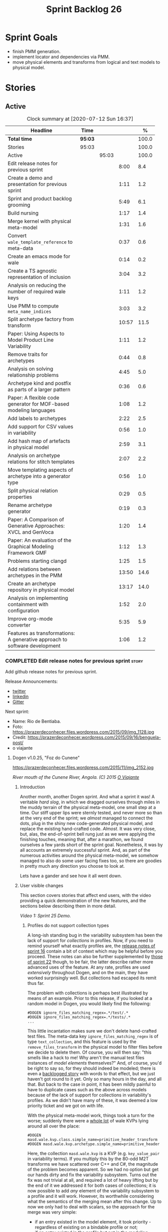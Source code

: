 #+title: Sprint Backlog 26
#+options: date:nil toc:nil author:nil num:nil
#+todo: STARTED | COMPLETED CANCELLED POSTPONED
#+tags: { story(s) epic(e) spike(p) }

* Sprint Goals

- finish PMM generation.
- implement locator and dependencies via PMM.
- move physical elements and transforms from logical and text models
  to physical model.

* Stories

** Active

#+begin: clocktable :maxlevel 3 :scope subtree :indent nil :emphasize nil :scope file :narrow 75 :formula %
#+CAPTION: Clock summary at [2020-07-12 Sun 16:37]
| <75>                                                                       |         |       |       |       |
| Headline                                                                   | Time    |       |       |     % |
|----------------------------------------------------------------------------+---------+-------+-------+-------|
| *Total time*                                                               | *95:03* |       |       | 100.0 |
|----------------------------------------------------------------------------+---------+-------+-------+-------|
| Stories                                                                    | 95:03   |       |       | 100.0 |
| Active                                                                     |         | 95:03 |       | 100.0 |
| Edit release notes for previous sprint                                     |         |       |  8:00 |   8.4 |
| Create a demo and presentation for previous sprint                         |         |       |  1:11 |   1.2 |
| Sprint and product backlog grooming                                        |         |       |  5:49 |   6.1 |
| Build nursing                                                              |         |       |  1:17 |   1.4 |
| Merge kernel with physical meta-model                                      |         |       |  1:31 |   1.6 |
| Convert =wale_template_reference= to meta-data                             |         |       |  0:37 |   0.6 |
| Create an emacs mode for wale                                              |         |       |  0:14 |   0.2 |
| Create a TS agnostic representation of inclusion                           |         |       |  3:04 |   3.2 |
| Analysis on reducing the number of required wale keys                      |         |       |  1:11 |   1.2 |
| Use PMM to compute =meta_name_indices=                                     |         |       |  3:03 |   3.2 |
| Split archetype factory from transform                                     |         |       | 10:57 |  11.5 |
| Paper: Using Aspects to Model Product Line Variability                     |         |       |  1:11 |   1.2 |
| Remove traits for archetypes                                               |         |       |  0:44 |   0.8 |
| Analysis on solving relationship problems                                  |         |       |  4:45 |   5.0 |
| Archetype kind and postfix as parts of a larger pattern                    |         |       |  0:36 |   0.6 |
| Paper: A flexible code generator for MOF-based modeling languages          |         |       |  1:08 |   1.2 |
| Add labels to archetypes                                                   |         |       |  2:22 |   2.5 |
| Add support for CSV values in variability                                  |         |       |  0:56 |   1.0 |
| Add hash map of artefacts in physical model                                |         |       |  2:59 |   3.1 |
| Analysis on archetype relations for stitch templates                       |         |       |  2:07 |   2.2 |
| Move templating aspects of archetype into a generator type                 |         |       |  0:56 |   1.0 |
| Split physical relation properties                                         |         |       |  0:29 |   0.5 |
| Rename archetype generator                                                 |         |       |  0:19 |   0.3 |
| Paper: A Comparison of Generative Approaches: XVCL and GenVoca             |         |       |  1:20 |   1.4 |
| Paper: An evaluation of the Graphical Modeling Framework GMF               |         |       |  1:12 |   1.3 |
| Problems starting clangd                                                   |         |       |  1:25 |   1.5 |
| Add relations between archetypes in the PMM                                |         |       | 13:50 |  14.6 |
| Create an archetype repository in physical model                           |         |       | 13:17 |  14.0 |
| Analysis on implementing containment with configuration                    |         |       |  1:52 |   2.0 |
| Improve org-mode converter                                                 |         |       |  5:35 |   5.9 |
| Features as transformations: A generative approach to software development |         |       |  1:06 |   1.2 |
#+TBLFM: $5='(org-clock-time%-mod @3$2 $2..$4);%.1f
#+end:

*** COMPLETED Edit release notes for previous sprint                  :story:
    CLOSED: [2020-06-03 Wed 21:35]
    :LOGBOOK:
    CLOCK: [2020-07-10 Fri 22:00]--[2020-07-10 Fri 22:18] =>  0:18
    CLOCK: [2020-06-05 Fri 11:45]--[2020-06-05 Fri 12:00] =>  0:15
    CLOCK: [2020-06-05 Fri 11:29]--[2020-06-05 Fri 11:44] =>  0:15
    CLOCK: [2020-06-05 Fri 10:50]--[2020-06-05 Fri 11:05] =>  0:15
    CLOCK: [2020-06-03 Wed 21:12]--[2020-06-03 Wed 21:34] =>  0:22
    CLOCK: [2020-06-02 Tue 23:47]--[2020-06-02 Tue 23:55] =>  0:08
    CLOCK: [2020-06-02 Tue 21:37]--[2020-06-02 Tue 23:39] =>  2:02
    CLOCK: [2020-06-02 Tue 21:06]--[2020-06-02 Tue 21:36] =>  0:30
    CLOCK: [2020-06-02 Tue 19:35]--[2020-06-02 Tue 20:56] =>  1:21
    CLOCK: [2020-06-01 Mon 20:01]--[2020-06-01 Mon 22:35] =>  2:34
    :END:

Add github release notes for previous sprint.

Release Announcements:

- [[https://twitter.com/MarcoCraveiro/status/1268840152090267649][twitter]]
- [[https://www.linkedin.com/posts/marco-craveiro-31558919_masd-projectdogen-activity-6674605622907949056-3fJa][linkedin]]
- [[https://gitter.im/MASD-Project/Lobby][Gitter]]

Next sprint:

- Name: Rio de Bentiaba.
- Foto: https://prazerdeconhecer.files.wordpress.com/2015/09/img_1128.jpg
- Credit: https://prazerdeconhecer.wordpress.com/2015/09/16/benguela-post/
- o viajante

**** Dogen v1.0.25, "Foz do Cunene"

#+caption: Foz do Cunene
https://prazerdeconhecer.files.wordpress.com/2015/11/img_2152.jpg

/River mouth of the Cunene River, Angola. (C) 2015 [[https://prazerdeconhecer.wordpress.com/2015/11/14/parque-ionafoz-do-cunene-parte-vi][O Viajante]]/

***** Introduction

Another month, another Dogen sprint. And what a sprint it was! A
veritable /hard slog/, in which we dragged ourselves through miles in
the muddy terrain of the physical meta-model, one small step at a
time. Our stiff upper lips were sternly tested, and never more so than
at the very end of the sprint; we /almost/ managed to connect the
dots, plug in the shiny new code-generated physical model, and replace
the existing hand-crafted code. /Almost/. It was very close, but,
alas, the end-of-sprint bell rung just as we were applying the
finishing touches, meaning that, after a marathon, we found ourselves
a few yards short of the sprint goal. Nonetheless, it was by all
accounts an extremely successful sprint. And, as part of the numerous
activities around the physical meta-model, we somehow managed to also
do some user facing fixes too, so there are goodies in pretty much any
direction you choose to look at.

Lets have a gander and see how it all went down.

***** User visible changes

This section covers stories that affect end users, with the video
providing a quick demonstration of the new features, and the sections
below describing them in more detail.

#+caption: Sprint 1.0.25 Demo
[[https://youtu.be/nRGHIA2Chxc][https://img.youtube.com/vi/nRGHIA2Chxc/0.jpg]]

/Video 1: Sprint 25 Demo./

****** Profiles do not support collection types

A long-ish standing bug in the variability subsystem has been the lack
of support for /collections/ in profiles. Now, if you need to remind
yourself what exactly profiles are, the [[https://github.com/MASD-Project/dogen/releases/tag/v1.0.16][release notes of sprint 16]]
contain a bit of context which may be helpful before you
proceed. These notes can also be further supplemented by [[https://github.com/MASD-Project/dogen/releases/tag/v1.0.22][those of
sprint 22]] though, to be fair, the latter describe rather more advanced
uses of the feature. At any rate, profiles are used /extensively/
throughout Dogen, and on the main, they have worked surprisingly
well. But collections had escaped its remit thus far.

The problem with collections is perhaps best illustrated by means of
an example. Prior to this release, if you looked at a random model in
Dogen, you would likely find the following:

#+begin_example
#DOGEN ignore_files_matching_regex=.*/test/.*
#DOGEN ignore_files_matching_regex=.*/tests/.*
...
#+end_example

This little incantation makes sure we don't delete hand-crafted test
files. The meta-data key =ignore_files_matching_regex= is of type
=text_collection=, and this feature is used by the
=remove_files_transform= in the physical model to filter files before
we decide to delete them. Of course, you will then say: "this smells
like a hack to me! Why aren't the manual test files instances of
/model elements/ themselves?" And, of course, you'd be right to say
so, for they should indeed be modeled; there is even a [[https://github.com/MASD-Project/dogen/blob/master/doc/agile/product_backlog.org#create-a-manual-tests-stereotype-with-profiles][backlogged
story]] with words to that effect, but we just haven't got round to it
yet. Only so many hours in the day, and all that. But back to the case
in point, it has been mildly painful to have to duplicate cases such
as the above across models because of the lack of support for
collections in variability's profiles. As we didn't have many of
these, it was deemed a low priority ticket and we got on with life.

With the physical meta-model work, things took a turn for the worse;
suddenly there were a _whole lot_ of wale KVPs lying around all over
the place:

#+begin_example
#DOGEN masd.wale.kvp.class.simple_name=primitive_header_transform
#DOGEN masd.wale.kvp.archetype.simple_name=primitive_header
#+end_example

Here, the collection =masd.wale.kvp= is a KVP (e.g. =key_value_pair=
in variability terms). If you multiply this by the 80-odd M2T
transforms we have scattered over C++ and C#, the magnitude of the
problem becomes apparent. So we had no option but get our hands dirty
and fix the variability subsystem. Turns out the fix was not trivial
at all, and required a lot of heavy lifting but by the end of it we
addressed it for both cases of collections; it is now possible to add
/any/ element of the variability subsystem to a profile and it will
work. However, its worthwhile considering what the semantics of the
merging mean after this change. Up to now we only had to deal with
scalars, so the approach for the merge was very simple:

- if an entry existed in the model element, it took priority -
  regardless of existing on a bindable profile or not;
- if an entry existed in the profile but not in the modeling element,
  we just used the profile entry.

Because these were scalars we could simply take one of the two, =lhs=
or =rhs=. With collections, following this logic is not entirely
ideal. This is because we really want the merge to, well, /merge/ the
two collections together rather than replacing values. For example, in
the KVP use case, we define KVPs in a hierarchy of profiles and then
possibly further overload them at the element level (Figure 1). Where
the same key exists in both =lhs= and =rhs=, we can apply the existing
logic for scalars and take one of the two, with the element having
precedence. This is what we have chosen to implement this sprint.

#+caption: Profiles
https://github.com/MASD-Project/dogen/raw/master/doc/blog/images/profiles_kvp_collections.png

/Figure 1: Profiles used to model the KVPs for M2T transforms./

This very simple merging strategy has worked for all our use cases,
but of course there is the potential of surprising behaviour; for
example, you may think the model element will take priority over the
profile, given that this is the behaviour for scalars. Surprising
behaviour is never ideal, so in the future we may need to add some
kind of knob to allow configuring the merge strategy. We'll cross that
bridge when we have a use case.

****** Extend tracing to M2T transforms

Tracing is one of those parts of Dogen which we are never quite sure
whether to consider it a "user facing" part of the application or
not. It is available to end users, of course, but what they may want
to do with it is not exactly clear, given it dumps internal
information about Dogen's transforms. At any rate, thus far we have
been considering it as part of the external interface and we shall
continue to do so. If you need to remind yourself how to use the
tracing subsystem, the [[https://github.com/MASD-Project/dogen/releases/tag/v1.0.24][release notes of the previous sprint]] had a
quick refresher so its worth having a look at those.

To the topic in question then. With this release, the volume of
tracing data has increased /considerably/. This is a side-effect of
normalising "formatters" into regular M2T transforms. Since they are
now just like any other transform, it therefore follows they're
expected to also hook into the tracing subsystem; as a result, we now
have 80-odd new transforms, producing large volumes of tracing
data. Mind you, these new traces are very useful, because its now
possible to very quickly see the state of the modeling element prior
to text generation, as well as the text output coming out of each
specific M2T transform. Nonetheless, the incrase in tracing data had
consequences; we are now generating /so/ many files that we found
ourselves having to bump the transform counter from 3 digits to 5
digits, as this small snippet of the =tree= command for a tracing
directory amply demonstrates:

#+begin_example
...
│   │   │   ├── 00007-text.transforms.local_enablement_transform-dogen.cli-9eefc7d8-af4d-4e79-9c1f-488abee46095-input.json
│   │   │   ├── 00008-text.transforms.local_enablement_transform-dogen.cli-9eefc7d8-af4d-4e79-9c1f-488abee46095-output.json
│   │   │   ├── 00009-text.transforms.formatting_transform-dogen.cli-2c8723e1-c6f7-4d67-974c-94f561ac7313-input.json
│   │   │   ├── 00010-text.transforms.formatting_transform-dogen.cli-2c8723e1-c6f7-4d67-974c-94f561ac7313-output.json
│   │   │   ├── 00011-text.transforms.model_to_text_chain
│   │   │   │   ├── 00000-text.transforms.model_to_text_chain-dogen.cli-bdcefca5-4bbc-4a53-b622-e89d19192ed3-input.json
│   │   │   │   ├── 00001-text.cpp.model_to_text_cpp_chain
│   │   │   │   │   ├── 00000-text.cpp.transforms.types.namespace_header_transform-dogen.cli-0cc558f3-9399-43ae-8b22-3da0f4a489b3-input.json
│   │   │   │   │   ├── 00001-text.cpp.transforms.types.namespace_header_transform-dogen.cli-0cc558f3-9399-43ae-8b22-3da0f4a489b3-output.json
│   │   │   │   │   ├── 00002-text.cpp.transforms.io.class_implementation_transform-dogen.cli.conversion_configuration-8192a9ca-45bb-47e8-8ac3-a80bbca497f2-input.json
│   │   │   │   │   ├── 00003-text.cpp.transforms.io.class_implementation_transform-dogen.cli.conversion_configuration-8192a9ca-45bb-47e8-8ac3-a80bbca497f2-output.json
│   │   │   │   │   ├── 00004-text.cpp.transforms.io.class_header_transform-dogen.cli.conversion_configuration-b5ee3a60-bded-4a1a-8678-196fbe3d67ec-input.json
│   │   │   │   │   ├── 00005-text.cpp.transforms.io.class_header_transform-dogen.cli.conversion_configuration-b5ee3a60-bded-4a1a-8678-196fbe3d67ec-output.json
│   │   │   │   │   ├── 00006-text.cpp.transforms.types.class_forward_declarations_transform-dogen.cli.conversion_configuration-60cfdc22-5ada-4cff-99f4-5a2725a98161-input.json
│   │   │   │   │   ├── 00007-text.cpp.transforms.types.class_forward_declarations_transform-dogen.cli.conversion_configuration-60cfdc22-5ada-4cff-99f4-5a2725a98161-output.json
│   │   │   │   │   ├── 00008-text.cpp.transforms.types.class_implementation_transform-dogen.cli.conversion_configuration-d47900c5-faeb-49b7-8ae2-c3a0d5f32f9a-input.json
...
#+end_example

In fact, we started to generate so much tracing data that it became
obvious we needed some simple way to filter it. Which is where the
next story comes in.

****** Add "scoped tracing" via regexes

With this release we've added a new option to the tracing subsystem:
=tracing-filter-regex=. It is described as follows in the help text:

#+begin_example
Tracing:
...
  --tracing-filter-regex arg     One or more regular expressions for the
                                 transform ID, used to filter the tracing
                                 output.
#+end_example

The idea is that when we trace we tend to look for the output of
specific transforms or groups of transforms, and so it may make sense
to filter out the output to speed up generation. For example, to
narrow tracing to the M2T chain, one could use:

#+begin_example
--tracing-filter-regex ".*text.transforms.model_to_text_chain.*"
#+end_example

This would result in 34 tracing files being generated rather than the
550 odd for a for trace of the =dogen.cli= model.

****** Handling of container names is incorrect

The logical model has many model elements which can contain other
modeling elements. The most obvious case is, of course, =module=,
which maps to a UML package in the logical dimension and to
=namespace= in the physical dimension for many technical
spaces. However, there are others, such as =modeline_group= for
decorations, as well as the new physical elements such as =backend=
and =facet=. Turns out we had a bug in the mapping of these containers
from the logical dimension to the physical dimension, probably for the
longest time, and we didn't even notice it. Let's have a look at say
[[https://github.com/MASD-Project/dogen/blob/5dbcc6d5fdbb4f47f70769fa0ea7140e09fa8075/projects/dogen.orchestration/include/dogen.orchestration/types/transforms/transforms.hpp][transforms.hpp]] in =dogen.orchestration/types/transforms/=:

#+begin_src c++
...
#ifndef DOGEN_ORCHESTRATION_TYPES_TRANSFORMS_TRANSFORMS_HPP
#define DOGEN_ORCHESTRATION_TYPES_TRANSFORMS_TRANSFORMS_HPP

#if defined(_MSC_VER) && (_MSC_VER >= 1200)
#pragma once
#endif

/**
 * @brief Top-level transforms for Dogen. These are
 * the entry points to all transformations.
 */
namespace dogen::orchestration {
...
#+end_src

As you can see, whilst the file is located in the right directory, and
the header guard also makes the correct reference to the =transforms=
namespace, the documentation is placed against =dogen::orchestration=
rather than =dogen::orchestration::transforms=, as we intended. Since
thus far this was mainly used for documentation purposes, the bug
remained unnoticed. This sprint however saw the generation of
containers for the physical meta-model (e..g =backend= and =facet=),
meaning that the bug now resulted in very obvious compilation
errors. We had to do some major surgery into how containers are
processed in the logical model, but in the end, we got the desired
result:

#+begin_src c++
...
#ifndef DOGEN_ORCHESTRATION_TYPES_TRANSFORMS_TRANSFORMS_HPP
#define DOGEN_ORCHESTRATION_TYPES_TRANSFORMS_TRANSFORMS_HPP

#if defined(_MSC_VER) && (_MSC_VER >= 1200)
#pragma once
#endif

/**
 * @brief Top-level transforms for Dogen. These are
 * the entry points to all transformations.
 */
namespace dogen::orchestration::transforms {
...
#+end_src

It may appear to be a lot of pain for only a few characters worth of a
change, but there is nonetheless something quite satisfying to the OCD
amongst us.

****** Update stitch mode for emacs

Many moons ago we used to have a fairly usable emacs mode for stitch
templates based on [[https://github.com/polymode/polymode][poly-mode]]. However, poly-mode moved on, as did
emacs, but our stitch mode stayed still, so the code bit-rotted a fair
bit and eventually stopped working altogether. With this sprint we
took the time to update [[https://github.com/MASD-Project/dogen/blob/master/projects/dogen.templating/lisp/poly-stitch.el][the code]] to comply with the latest poly-mode
API. As it turns out, the changes were minimal so we probably should
have done it before instead of struggling on with plain text template
editing.

#+caption: Emacs stitch mode
https://github.com/MASD-Project/dogen/raw/master/doc/blog/images/emacs_stitch_mode.png

/Figure 2: Emacs with the refurbished stitch mode./

We did run into one or two minor difficulties when creating the mode -
narrated on [[https://github.com/polymode/polymode/issues/268][#268: Creation of a poly-mode for a T4-like language]], but
overall it was really not too bad. In fact, the experience was so
pleasant that we are now considering writing a quick mode for wale
templates as well.

****** Create archetypes for all physical elements

As with many stories this sprint, this one is hard to pin down as
"user facing" or "internal". We decided to go for user facing, given
that users can make use of this functionality, though at present it
does not make huge sense to do so. The long and short of it is that
all formatters have now been updated to use the shiny new logical
model elements that model the physical meta-model entities. This
includes =archetypes= and =facets=. Figure 3 shows the current state
of the =text.cpp= model.

#+caption M2T transforms in text.cpp
https://github.com/MASD-Project/dogen/raw/master/doc/blog/images/dogen_text_cpp_physical_elements.png

/Figure 3: M2T transforms in =text.cpp= model./

This means that, in theory, users could create their own backends by
declaring instances of these meta-model elements - hence why it's
deemed to be "user facing". In practice, we are still some ways until
that'll work out of the box, and it will remain that way whilst we're
bogged down in the never ending "generation refactor". Nevertheless,
this change was certainly a key step on the long road to towards
achieving our ultimate aims. For instance, it's now possible to create
a new M2T transform by just adding a new model element with the right
annotations and the generated code will take care of /almost/ all the
necessary hooks into the generation framework. The /almost/ is due to
running out of time, but hopefully these shortcomings will be
addressed early next sprint.

***** Development Matters

In this section we cover topics that are mainly of interest if you
follow Dogen development, such as details on internal stories that
consumed significant resources, important events, etc. As usual, for
all the gory details of the work carried out this sprint, see the
[[https://github.com/MASD-Project/dogen/blob/master/doc/agile/v1/sprint_backlog_25.org][sprint log]].

****** Ephemerides

This sprint had the highest commit count of all Dogen sprints, by some
margin; it had 41.6% more commits than the second highest sprint
(Table 1).

| Sprint  | Name                       | Timestamp           | Number of commits |
|---------+----------------------------+---------------------+-------------------|
| [[https://github.com/MASD-Project/dogen/releases/tag/v1.0.25][v1.0.25]] | "Foz do Cunene"            | 2020-05-31 21:48:14 |               449 |
| [[https://github.com/MASD-Project/dogen/releases/tag/v1.0.21][v1.0.21]] | "Nossa Senhora do Rosario" | 2020-02-16 23:38:34 |               317 |
| [[https://github.com/MASD-Project/dogen/releases/tag/v1.0.11][v1.0.11]] | "Mocamedes"                | 2019-02-26 15:39:23 |               311 |
| [[https://github.com/MASD-Project/dogen/releases/tag/v1.0.22][v1.0.22]] | "Cine Teatro Namibe"       | 2020-03-16 08:47:10 |               307 |
| [[https://github.com/MASD-Project/dogen/releases/tag/v1.0.16][v1.0.16]] | "Sao Pedro"                | 2019-05-05 21:11:28 |               282 |
| [[https://github.com/MASD-Project/dogen/releases/tag/v1.0.24][v1.0.24]] | "Imbondeiro no Iona"       | 2020-05-03 19:20:17 |               276 |

/Table 1: Top 6 sprints by commit count./

Interestingly, it was not particularly impressive from a =diff stat=
perspective, when compared to some other mammoth sprints of the past:

#+begin_example
v1.0.06..v1.0.07:  9646 files changed, 598792 insertions(+), 624000 deletions(-)
v1.0.09..v1.0.10:  7026 files changed, 418481 insertions(+), 448958 deletions(-)
v1.0.16..v1.0.17:  6682 files changed, 525036 insertions(+), 468646 deletions(-)
...
v1.0.24..v1.0.25:  701 files changed, 62257 insertions(+), 34251 deletions(-)
#+end_example

This is easily explained by the fact that we did a lot of changes to
the same fixed number of files (the M2T transforms).

****** Milestones

No milestones where reached this sprint.

****** Significant Internal Stories

This sprint had a healthy story count (32), and a fairly decent
distribution of effort. Still, two stories dominated the picture, and
were the cause for most other stories, so we'll focus on those and
refer to the smaller ones in their context.

******* Promote all formatters to archetypes

At 21.6% of the ask, promoting all formatters to M2T transforms was
the key story this sprint. Impressive though it might be, this bulgy
number does not paint even half of the picture, because, as we shall
see, the implementation of this one story splintered into a
never-ending number of smaller stories. But lets start at the
beginning. To recap, the overall objective has been to make what we
have called thus far "formatters" /first class citizens/ in the
modeling world; to make them look like regular transforms. More
specifically, like /Model-to-Text transforms/, given that is precisely
what they had been doing: to take model elements and convert them into
a textual representation. So far so good.

Then, the troubles begin:

- as we've already mentioned at every opportunity, we have /a lot/ of
  formatters; we intentionally kept the count down - i.e. we are not
  adding any new formatters until the architecture stabilises - but of
  course the ones we have are the "minimum viable number" needed in
  order for Dogen to generate itself (not quite, but close). And 80 is
  no small number.
- the formatters use stitch templates, which makes changing them a lot
  more complicated than changing code - remember that the formatter is
  a generator, and the stitch template is the generator for the
  generator. Its very easy to lose track of where we are in these many
  abstraction layers, and make a change in the wrong place.
- the stitch templates are now modeling elements, carried within Dia's
  XML. This means we need to unpack them from the model, edit them,
  and pack them back in the model. Clearly, we have reached the
  limitations of Dia, and of course, we have a good solution for this
  in the works, but for now it is what it is; not quick.
- unhelpfully, formatters tend to come in all shapes and sizes, and
  whilst there is commonality, there are also a lot of
  differences. Much of the work was finding real commonalities,
  abstracting them (perhaps into profiles) and regenerating.

In effect, this task was one gigantic, never ending
rinse-and-repeat. We could not make too many changes in one go, lest
we broke the world and then spent ages trying to figure out where, so
we had to do a number of very small passes over the total formatter
count until we reached the end result. Incidentally, that is why the
commit count is so high.

As if all of this was not enough, matters were made even more
challenging because, every so often, we'd try to do something
"simple" - only to bump into some key limitation in the Dogen
architecture. We then had to solve the limitation and resume
work. This was the case for the following stories:

- *Profiles do not support collection types*: we started to simplify
  archetypes and then discovered this limitation. /Story covered in
  detail in the user-facing stories section above./
- *Extend tracing to M2T transforms*: well, since M2T transforms are
  /transforms/, they should also trace. This took us on yet another
  lovely detour. /Story covered in detail in the user-facing stories
  section above./
- *Add "scoped tracing" via regexes*: Suddenly tracing was taking far
  too long - the hundreds of new trace files could possibly have
  something to do with it, perhaps. So to make it responsive again, we
  added filtering. /Story covered in detail in the user-facing stories
  section above./
- *Analysis on templating and logical model*: In the past we thought
  it would be really clever to expand wale templates from within
  stitch templates. It was not, as it turns out; we just coupled the
  two rather independent templating systems for no good reason. In
  addition, this made stitch much more complicated than it needs to
  be. In reality, what we really want is a simple interface where we
  can supply a set of KVPs plus a template as a string and obtain the
  result of the template instantiation. The analysis work pointed out
  a way out of this mess.
- *Split wale out of stitch templates*: After the analysis came the
  action. With this story we decoupled stitch from wale, and started
  the clean up. However, since we are still making use of stitch
  outside of the physical meta-model elements, we could not complete
  the tidy-up. It must wait until we remove the formatter helpers.
- *=templating= should not depend on =physical=**: A second story that
  fell out of the templating analysis; we had a few dependencies
  between the physical and templating models, purely because we wanted
  templates to generate artefacts. With this story we removed this
  dependency and took one more step towards making the templating
  subsystem independent of files and other models.
- *Move decoration transform into logical model*: In the previous
  sprint we successfully moved the stitch and wale template expansions
  to the logical model workflow. However, the work was not complete
  because we were missing the decoration elements for the
  template. With this sprint, we relocated decoration handling into
  the logical model and completed the template expansion work.
- *Resolve references to wale templates in logical model*: Now that we
  can have an archetype pointing to a logical element representing a
  wale template, we need to also make sure the element is really
  there. Since we already had a resolver to do just that, we extended
  it to cater for these new meta-model elements.
- *Update stitch mode for emacs*: We had to edit a lot of stitch
  templates in order to reshape formatters, and it was very annoying
  to have to do that in plain text. A nice mode to show which parts of
  the file are template and which parts are real code made our life
  much easier. /Story covered in detail in the user-facing stories
  section above./
- *Ensure stitch templates result in valid JSON*: converting some
  stitch templates into JSON was resulting in invalid JSON due to
  incorrect escaping. We had to quickly get our hands dirty in the
  JSON injector to ensure the escaping was done correctly.

All and all, this story was directly or indirectly responsible for the
majority of the work this sprint, so as you can imagine, we were
ecstatic to see the back of it.

******* Create a PMM chain in physical model

Alas, our troubles were not exactly at an end. The main reason why we
were on the hole of the previous story was because we have been trying
to create a representation of the physical-meta model (PMM); this is
the overarching "arch" of the story, if you pardon me the pun. And
once we managed to get those pesky M2T transforms out of the way, we
then had to contend ourselves with this little crazy critter. Where
the previous story was challenging mainly due to its boredom, this
story provided challenges for a whole different reason: to generate an
instance of a meta-model by code-generating it as you are changing the
generator's generator is not exactly the easiest of things to follow.

The gist of what we were trying to achieve is very easy to explain, of
course; since Dogen knows at compile time the geometry of physical
space, and since that geometry is a function of the logical elements
that represent the physical meta-model entities, it should therefore
be possible to ask Dogen to create an instance of this model via
code-generation. This is greatly advantageous, clearly, because it
means you can simply add a new modeling element of a physical
meta-type (say an =archetype= or a =facet=), rebuild Dogen and -
lo-and-behold - the code generator is now ready to start generating
instances of this meta-type.

As always, there was a wide gulf between theory and practice, and we
spent the back end of the sprint desperately swimming across it. As
with the previous story, we ended up having to address a number of
other problems in order to get on with the task at hand. These were:

- *Create a bootstrapping chain for context*: Now that the physical
  meta-model is a real model, we need to generate it via transform
  chains rather than quick hacks as we had done in the past. Sadly,
  all the code around context generation was designed for the context
  to be created prior to the real transformations taking place. You
  must bear in mind that the physical meta-model is part of the
  transform context presented to almost all transforms as they
  execute; however, since the physical meta-model is also a model, we
  now have a "bootstrapping" stage that builds the first model which
  is needed for all other models to be created. With this change we
  cleaned up all the code around this bootstrapping phase, making it
  compliant with MDE.
- *Handling of container names is incorrect*: As soon as we started
  generating backends and facets we couldn't help but notice that they
  were placed in the wrong namespace, and so were all containers. A
  fix had to be done before we could proceed. /Story covered in detail
  in the user-facing stories section above./
- *Facet and backend files are in the wrong folder*: a story related
  to the previous one; not only where the namespaces wrong but the
  files were also incorrect too. Fixing the previous problem addressed
  both issues.
- *Add template related attributes to physical elements*: We first
  thought it would be a great idea to carry the stitch and wale
  templates all the way into the physical meta-model representation;
  we were half-way through the implementation when we realised that
  this story made no sense at all. This is because the stitch
  templates are only present when we are generating models for the
  archetypes (e.g. =text.cpp= and =text.csharp=). On all other cases,
  we will have the physical meta-model (it is baked in into the
  binary, after all) but no way of obtaining the text of the
  templates. This was a classical case of trying to have too much
  symmetry. The story was then aborted.
- *Fix =static_archetype= method in archetypes*: A number of fixes was
  done into the "static/virtual" pattern we use to return physical
  meta-model elements. This was mainly a tidy-up to ensure we use
  =const= by reference consistently, instead of making spurious
  copies.

******* MDE Paper of the Week (PofW)

This sprint we spent around 5.2% of the total ask reading four MDE
papers. As usual, we published a video on youtube with the review of
each paper. The following papers were read:

- [[https://www.youtube.com/watch?v=ItzFJ166CF8][MDE PotW 05: An EMF like UML generator for C++]]: Jäger, Sven, et
  al. "An EMF-like UML generator for C++." 2016 4th International
  Conference on Model-Driven Engineering and Software Development
  (MODELSWARD). IEEE, 2016. [[https://www.scitepress.org/Papers/2016/57448/57448.pdf][PDF]].
- [[https://www.youtube.com/watch?v=Xvh0BX47BkA][MDE PotW 06: An Abstraction for Reusable MDD Components]]: Kulkarni,
  Vinay, and Sreedhar Reddy. "An abstraction for reusable MDD
  components: model-based generation of model-based code generators."
  Proceedings of the 7th international conference on Generative
  programming and component
  engineering. 2008. [[https://dl.acm.org/doi/pdf/10.1145/1449913.1449940][PDF]].
- [[https://www.youtube.com/watch?v=Ri7sYv20wlE][MDE PotW 07: Architecture Centric Model Driven Web Engineering]]:
  Escott, Eban, et al. "Architecture-centric model-driven web
  engineering." 2011 18th Asia-Pacific Software Engineering
  Conference. IEEE, 2011. [[http://citeseerx.ist.psu.edu/viewdoc/download?doi=10.1.1.244.6866&rep=rep1&type=pdf][PDF]].
- [[https://www.youtube.com/watch?v=C74Mgqp2E6c][MDE PotW 08: A UML Profile for Feature Diagrams]]: Possompès, Thibaut,
  et al. "A UML Proﬁle for Feature Diagrams: Initiating a Model Driven
  Engineering Approach for Software Product Lines." Journée Lignes de
  Produits. 2010. [[https://hal-lirmm.ccsd.cnrs.fr/lirmm-00542800/document][PDF]].

All the papers provided interesting insights, and we need to transform
these into actionable stories. The full set of reviews that we've done
so far can be accessed via the playlist [[https://www.youtube.com/playlist?list=PLwfrwe216gF0wbLBkiOmpCpdaeAU66634][MASD - MDE Paper of the Week]].

#+caption MDE PotW 05
[[https://youtu.be/ItzFJ166CF8][https://img.youtube.com/vi/ItzFJ166CF8/0.jpg]]

/Video 2: MDE PotW 05: An EMF like UML generator for C++./

****** Resourcing

As we've already mentioned, this sprint was particularly remarkable
due to its high number of commits. Overall, we appear to be
experiencing an upward trend on this department, as Figure 4
attests. Make of that what you will, of course, since more commits do
not equal more work; perhaps we are getting better at [[https://sethrobertson.github.io/GitBestPractices/#commit][committing early
and committing often]], as one should. More significantly, it was good
to see the work spread out over a large number of stories rather than
the bulkier ones we'd experienced for the last couple of sprints; and
the stories that were indeed bulky - at 21.6% and 12% (described
above) - were also /coherent/, rather than a hodgepodge of disparate
tasks gather together under the same heading due to tiredness.

#+caption Commit counts
https://github.com/MASD-Project/dogen/raw/master/doc/blog/images/commit_counts_up_to_sprint_25.png

/Figure 4: Commit counts from sprints 13 to 25./

We saw 79.9% of the total ask allocated to core work, which is always
pleasing. Of the remaining 20%, just over 5% was allocated to MDE
papers, and 13% went to process. The bulk of process was, again,
release notes. At 7.3%, it seems we are still spending too much time
on writing the release notes, but we don't seem to find a way to
reduce this cost. It may be that its natural limit is around 6-7%; any
less and perhaps we will start to lose the depth of coverage we're
getting at present. Besides, we find it to be an important part of the
agile process, because we have no other way to perform /post-mortem/
analysis of sprints; and it is a much more rigorous form of
self-inspection. Maybe we just need to pay its dues and move on.

The remaining non-core activities were as usual related to nursing
nightly builds, a pleasant 0.9% of the ask, and also a 1% spent
dealing with the fall out of a borked =dist-upgrade= on our main
development box. On the plus side, after that was sorted, we managed
to move to the development version of clang (v11), meaning clangd is
even more responsive than usual.

All and all, it was a very good sprint from the resourcing front.

#+caption Sprint 25 stories
https://github.com/MASD-Project/dogen/raw/master/doc/agile/v1/sprint_25_pie_chart.jpg

/Figure 5: Cost of stories for sprint 25./

****** Roadmap

Other than being moved forward by a month, our "oracular" road map
suffered only one significant alteration from the previous sprint: we
doubled the sprint sizes to close to a month, which seems wise given
we have settled on that cadence for a few sprints now. According to
the oracle, we have at least one more sprint to finish the generation
refactor - though, if the current sprint is anything to go by, that
may be a wildly optimistic assessment.

As you were, it seems.

#+caption Project Plan
https://github.com/MASD-Project/dogen/raw/master/doc/agile/v1/sprint_25_project_plan.png

#+caption Resource Allocation Graph
https://github.com/MASD-Project/dogen/raw/master/doc/agile/v1/sprint_25_resource_allocation_graph.png

***** Binaries

You can download binaries from either [[https://bintray.com/masd-project/main/dogen/1.0.25][Bintray]] or GitHub, as per
Table 2. All binaries are 64-bit. For all other architectures and/or
operative systems, you will need to build Dogen from source. Source
downloads are available in [[https://github.com/MASD-Project/dogen/archive/v1.0.25.zip][zip]] or [[https://github.com/MASD-Project/dogen/archive/v1.0.25.tar.gz][tar.gz]] format.

| Operative System    | Format | BinTray                             | GitHub                              |
|---------------------+--------+-------------------------------------+-------------------------------------|
| Linux Debian/Ubuntu | Deb    | [[https://dl.bintray.com/masd-project/main/1.0.25/dogen_1.0.25_amd64-applications.deb][dogen_1.0.25_amd64-applications.deb]] | [[https://github.com/MASD-Project/dogen/releases/download/v1.0.25/dogen_1.0.25_amd64-applications.deb][dogen_1.0.25_amd64-applications.deb]] |
| OSX                 | DMG    | [[https://dl.bintray.com/masd-project/main/1.0.25/DOGEN-1.0.25-Darwin-x86_64.dmg][DOGEN-1.0.25-Darwin-x86_64.dmg]]      | [[https://github.com/MASD-Project/dogen/releases/download/v1.0.25/DOGEN-1.0.25-Darwin-x86_64.dmg][DOGEN-1.0.25-Darwin-x86_64.dmg]]      |
| Windows             | MSI    | [[https://dl.bintray.com/masd-project/main/DOGEN-1.0.25-Windows-AMD64.msi][DOGEN-1.0.25-Windows-AMD64.msi]]      | [[https://github.com/MASD-Project/dogen/releases/download/v1.0.25/DOGEN-1.0.25-Windows-AMD64.msi][DOGEN-1.0.25-Windows-AMD64.msi]]      |

/Table 1: Binary packages for Dogen./

*Note:* The OSX and Linux binaries are not stripped at present and so
are larger than they should be. We have [[https://github.com/MASD-Project/dogen/blob/master/doc/agile/product_backlog.org#linux-and-osx-binaries-are-not-stripped][an outstanding story]] to
address this issue, but sadly CMake does not make this a trivial
undertaking.

***** Next Sprint

The sprint goals for the next sprint are as follows:

- finish PMM generation.
- implement locator and dependencies via PMM.
- move physical elements and transforms from logical and text models
  to physical model.

That's all for this release. Happy Modeling!

*** COMPLETED Create a demo and presentation for previous sprint      :story:
    CLOSED: [2020-06-05 Fri 10:23]
    :LOGBOOK:
    CLOCK: [2020-06-05 Fri 10:39]--[2020-06-05 Fri 10:49] =>  0:10
    CLOCK: [2020-06-05 Fri 09:47]--[2020-06-05 Fri 10:23] =>  0:36
    CLOCK: [2020-06-03 Wed 21:35]--[2020-06-03 Wed 22:00] =>  0:25
    :END:

Time spent creating the demo and presentation.

**** Presentation

(defvar org-present-text-scale 6)

***** Dogen v1.0.25, "Foz do Cunene"

    Marco Craveiro
    Domain Driven Development
    Released on 31st June 2020

***** Profiles do not support collection types

    - add support for text collections
    - add support for KVPs

***** Extend tracing to M2T transforms

    - updates to stitch templates:

    #+begin_src c++
void backend_class_header_transform::apply(const context& ctx, const logical::entities::element& e,
    physical::entities::artefact& a) const {
    tracing::scoped_transform_tracer stp(lg, "backend class header transform",
        transform_id, e.name().qualified().dot(), *ctx.tracer(), e);
    assistant ast(ctx, e, archetype().meta_name(), true/*requires_header_guard*/, a);
    #+end_src

    - demonstrate the new tracing files

***** Add "scoped tracing" via regexes

    - regenerate tracing with regex.

***** Handling of container names is incorrect

    - show files in github from previous release.

***** Update stitch mode for emacs

    - show stitch mode in emacs.

***** Create archetypes for all physical elements

    - show =text.cpp= model.

***** Discuss internal stories

    - update formatters to M2T transforms.
    - generate PMM.

*** COMPLETED Sprint and product backlog grooming                     :story:
    CLOSED: [2020-07-12 Sun 15:32]
    :LOGBOOK:
    CLOCK: [2020-07-10 Fri 10:10]--[2020-07-10 Fri 10:34] =>  0:24
    CLOCK: [2020-07-07 Tue 21:20]--[2020-07-07 Tue 21:28] =>  0:08
    CLOCK: [2020-07-05 Sun 15:30]--[2020-07-05 Sun 15:47] =>  0:17
    CLOCK: [2020-07-04 Sat 11:30]--[2020-07-04 Sat 11:55] =>  0:25
    CLOCK: [2020-06-25 Thu 08:02]--[2020-06-25 Thu 08:30] =>  0:28
    CLOCK: [2020-06-21 Sun 16:01]--[2020-06-21 Sun 16:05] =>  0:04
    CLOCK: [2020-06-21 Sun 14:52]--[2020-06-21 Sun 16:00] =>  1:08
    CLOCK: [2020-06-21 Sun 11:00]--[2020-06-21 Sun 11:12] =>  0:12
    CLOCK: [2020-06-19 Fri 17:54]--[2020-06-19 Fri 17:56] =>  0:02
    CLOCK: [2020-06-19 Fri 11:23]--[2020-06-19 Fri 11:42] =>  0:19
    CLOCK: [2020-06-16 Tue 22:37]--[2020-06-16 Tue 22:47] =>  0:10
    CLOCK: [2020-06-13 Sat 19:44]--[2020-06-13 Sat 19:46] =>  0:02
    CLOCK: [2020-06-09 Tue 21:44]--[2020-06-09 Tue 21:54] =>  0:10
    CLOCK: [2020-06-08 Mon 21:55]--[2020-06-08 Mon 22:11] =>  0:16
    CLOCK: [2020-06-07 Sun 16:37]--[2020-06-07 Sun 16:39] =>  0:02
    CLOCK: [2020-06-07 Sun 16:28]--[2020-06-07 Sun 16:36] =>  0:08
    CLOCK: [2020-06-07 Sun 11:15]--[2020-06-07 Sun 11:36] =>  0:21
    CLOCK: [2020-06-06 Sat 19:24]--[2020-06-06 Sat 19:29] =>  0:05
    CLOCK: [2020-06-06 Sat 18:01]--[2020-06-06 Sat 18:22] =>  0:21
    CLOCK: [2020-06-05 Fri 11:06]--[2020-06-05 Fri 11:19] =>  0:13
    CLOCK: [2020-06-05 Fri 10:24]--[2020-06-05 Fri 10:38] =>  0:14
    CLOCK: [2020-06-04 Thu 23:12]--[2020-06-04 Thu 23:26] =>  0:14
    CLOCK: [2020-06-02 Tue 23:40]--[2020-06-02 Tue 23:46] =>  0:06
    :END:

Updates to sprint and product backlog.

*** COMPLETED Build nursing                                           :story:
    CLOSED: [2020-07-12 Sun 15:32]
    :LOGBOOK:
    CLOCK: [2020-07-12 Sun 10:49]--[2020-07-12 Sun 11:02] =>  0:13
    CLOCK: [2020-07-12 Sun 08:46]--[2020-07-12 Sun 08:56] =>  0:10
    CLOCK: [2020-07-11 Sat 13:33]--[2020-07-11 Sat 14:16] =>  0:43
    CLOCK: [2020-06-05 Fri 12:01]--[2020-06-05 Fri 12:12] =>  0:11
    :END:

Time spent fixing issues with nightly and continuous builds, daily
checks etc.

- max builds reached.
- borked build for some strange reason: GCC 9 Debug

: [1272/1282] Building CXX object projects/dogen.text.csharp/src/CMakeFiles/dogen.text.csharp.lib.dir/types/transforms/visual_studio/solution_transform.cpp.o
: [1273/1282] Building CXX object projects/dogen.text.csharp/src/CMakeFiles/dogen.text.csharp.lib.dir/types/transforms/visual_studio/visual_studio_factory.cpp.o
: [1274/1282] Building CXX object projects/dogen.text.csharp/src/CMakeFiles/dogen.text.csharp.lib.dir/types/transforms/visual_studio/visual_studio_transform.cpp.o
: [1275/1282] Building CXX object projects/dogen.text.csharp/src/CMakeFiles/dogen.text.csharp.lib.dir/types/transforms/workflow.cpp.o
: [1276/1282] Linking CXX static library stage/bin/libdogen.text.csharp.a
: [1277/1282] Linking CXX static library stage/bin/libdogen.orchestration.a
: [1278/1282] Linking CXX static library stage/bin/libdogen.cli.a
: [1279/1282] Linking CXX executable stage/bin/dogen.orchestration.tests
: [1280/1282] Linking CXX executable stage/bin/dogen.cli
: FAILED: : && /usr/lib/ccache/g++-9  -Wall -Wextra -Wconversion -Wno-maybe-uninitialized -pedantic -Werror -Wno-system-headers -Woverloaded-virtual -Wwrite-strings  -frtti -fvisibility-inlines-hidden -fvisibility=hidden -fprofile-abs-path -fprofile-arcs -ftest-coverage -g  -Wl,-fuse-ld=gold projects/dogen.orchestration/tests/CMakeFiles/dogen.orchestration.tests.dir/byproduct_generation_tests.cpp.o projects/dogen.orchestration/tests/CMakeFiles/dogen.orchestration.tests.dir/code_generation_chain_tests.cpp.o projects/dogen.orchestration/tests/CMakeFiles/dogen.orchestration.tests.dir/main.cpp.o projects/dogen.orchestration/tests/CMakeFiles/dogen.orchestration.tests.dir/physical_model_production_chain_tests.cpp.o  -o stage/bin/dogen.orchestration.tests  stage/bin/libdogen.orchestration.a /tmp/vcpkg-export/installed/x64-linux/debug/lib/libxml2.a /tmp/vcpkg-export/installed/x64-linux/debug/lib/liblzmad.a /tmp/vcpkg-export/installed/x64-linux/debug/lib/libz.a -lm /tmp/vcpkg-export/installed/x64-linux/debug/lib/libboost_system.a /tmp/vcpkg-export/installed/x64-linux/debug/lib/libboost_serialization.a /tmp/vcpkg-export/installed/x64-linux/debug/lib/libboost_date_time.a /tmp/vcpkg-export/installed/x64-linux/debug/lib/libboost_log.a /tmp/vcpkg-export/installed/x64-linux/debug/lib/libboost_thread.a -lpthread /tmp/vcpkg-export/installed/x64-linux/debug/lib/libboost_filesystem.a /tmp/vcpkg-export/installed/x64-linux/debug/lib/libboost_program_options.a /tmp/vcpkg-export/installed/x64-linux/debug/lib/libboost_unit_test_framework.a /tmp/vcpkg-export/installed/x64-linux/debug/lib/libboost_regex.a /tmp/vcpkg-export/installed/x64-linux/debug/lib/libboost_chrono.a /tmp/vcpkg-export/installed/x64-linux/debug/lib/libboost_atomic.a /tmp/vcpkg-export/installed/x64-linux/debug/lib/libboost_log_setup.a -lpthread -lrt stage/bin/libdogen.injection.org_mode.a stage/bin/libdogen.injection.json.a stage/bin/libdogen.injection.dia.a -lrt stage/bin/libdogen.dia.a stage/bin/libdogen.injection.a stage/bin/libdogen.text.cpp.a stage/bin/libdogen.text.csharp.a stage/bin/libdogen.text.a stage/bin/libdogen.logical.a stage/bin/libdogen.templating.a stage/bin/libdogen.logical.a stage/bin/libdogen.templating.a stage/bin/libdogen.physical.a stage/bin/libdogen.variability.a stage/bin/libdogen.physical.a stage/bin/libdogen.variability.a stage/bin/libdogen.tracing.a stage/bin/libdogen.a stage/bin/libdogen.utility.a /tmp/vcpkg-export/installed/x64-linux/debug/lib/libxml2.a /tmp/vcpkg-export/installed/x64-linux/debug/lib/liblzmad.a /tmp/vcpkg-export/installed/x64-linux/debug/lib/libz.a -lm /tmp/vcpkg-export/installed/x64-linux/debug/lib/libboost_system.a /tmp/vcpkg-export/installed/x64-linux/debug/lib/libboost_serialization.a /tmp/vcpkg-export/installed/x64-linux/debug/lib/libboost_date_time.a /tmp/vcpkg-export/installed/x64-linux/debug/lib/libboost_log.a /tmp/vcpkg-export/installed/x64-linux/debug/lib/libboost_thread.a -lpthread /tmp/vcpkg-export/installed/x64-linux/debug/lib/libboost_filesystem.a /tmp/vcpkg-export/installed/x64-linux/debug/lib/libboost_program_options.a /tmp/vcpkg-export/installed/x64-linux/debug/lib/libboost_unit_test_framework.a /tmp/vcpkg-export/installed/x64-linux/debug/lib/libboost_regex.a /tmp/vcpkg-export/installed/x64-linux/debug/lib/libboost_chrono.a /tmp/vcpkg-export/installed/x64-linux/debug/lib/libboost_atomic.a /tmp/vcpkg-export/installed/x64-linux/debug/lib/libboost_log_setup.a /tmp/vcpkg-export/installed/x64-linux/debug/lib/libz.a /tmp/vcpkg-export/installed/x64-linux/debug/lib/libboost_serialization.a && :
: ../../../../projects/dogen.logical/src/types/transforms/pre_assembly_chain.cpp:128: error: undefined reference to 'dogen::logical::transforms::dynamic_stereotypes_transform::apply(dogen::logical::transforms::context const&, dogen::logical::entities::input_model_set&)'

  Seems to have gone away.
- Tests failing on debug.
- add env variable for verbose ctest builds.
- add retry logic for git.

*** COMPLETED Move decorations to their "final" resting place         :story:
    CLOSED: [2020-06-05 Fri 11:15]

*Rationale*: this was done in the previous sprint.

At present we are handling decorations in the generation model but
these are really logical concerns. The main reason why is because we
are not expanding the decoration across physical space, but instead we
expand them depending on the used technical spaces. However, since the
technical spaces are obtained from the formatters, there is an
argument to say that archetypes should have an associated technical
space. We need to decouple these concepts in order to figure out where
they belong.

*** COMPLETED Merge kernel with physical meta-model                   :story:
    CLOSED: [2020-06-05 Fri 15:36]
    :LOGBOOK:
    CLOCK: [2020-06-05 Fri 14:08]--[2020-06-05 Fri 15:36] =>  1:28
    CLOCK: [2020-06-05 Fri 14:04]--[2020-06-05 Fri 14:07] =>  0:03
    :END:

We made a slight modeling error: kernels are actually the PMM
themselves. That is, it does not make sense for a PMM to contain one
or more kernels, because:

- we only have one kernel at present.
- in the future, when we have more than one kernel, we should have
  multiple physical models.
- a given component should target only one kernel. This is a
  conjecture, given we don't have a second kernel to compare notes
  against but seems like a sensible one.

Due to all this we should just merge kernel into the meta-model. This
should tidy-up a number of hacks we did around kernel handling.

*** COMPLETED Convert =wale_template_reference= to meta-data          :story:
    CLOSED: [2020-06-05 Fri 21:51]
    :LOGBOOK:
    CLOCK: [2020-06-05 Fri 21:31]--[2020-06-05 Fri 21:51] =>  0:20
    CLOCK: [2020-06-05 Fri 17:22]--[2020-06-05 Fri 17:39] =>  0:17
    :END:

Its not clear why we implemented this as an attribute, but now we have
lots of duplication. We could easily use profiles to avoid this
duplication if only it was meta-data. Convert it into meta-data,
remove all attributes from all M2T transforms and update profiles.

*** COMPLETED Create an emacs mode for wale                           :story:
    CLOSED: [2020-06-06 Sat 13:08]
    :LOGBOOK:
    CLOCK: [2020-06-06 Sat 12:53]--[2020-06-06 Sat 13:07] =>  0:14
    :END:

We should just copy and paste the stitch mode for this. Actually,
since wale is just a cut down vesion of mustache, we can just make
use of a mustache mode.

Attempt at a mode:

#+begin_src emacs-lisp
(require 'polymode)

(define-hostmode poly-wale-hostmode :mode 'fundamental-mode)

(define-innermode poly-wale-variable-innermode
  :mode 'conf-mode
  :head-matcher "{{"
  :tail-matcher "}}"
  :head-mode 'host
  :tail-mode 'host)

(define-polymode wale-mode
  :hostmode 'poly-wale-hostmode
  :innermodes '(poly-wale-variable-innermode))

;; (add-to-list 'auto-mode-alist '("\\.wale" . wale-mode))
#+end_src

Links:

- https://github.com/mustache/emacs

*** COMPLETED Create a TS agnostic representation of inclusion        :story:
    CLOSED: [2020-06-07 Sun 12:24]
    :LOGBOOK:
    CLOCK: [2020-06-07 Sun 12:17]--[2020-06-07 Sun 12:23] =>  0:06
    CLOCK: [2020-06-07 Sun 11:46]--[2020-06-07 Sun 12:16] =>  0:30
    CLOCK: [2020-06-07 Sun 11:37]--[2020-06-07 Sun 11:46] =>  0:09
    CLOCK: [2020-06-06 Sat 12:06]--[2020-06-06 Sat 12:53] =>  0:47
    CLOCK: [2020-06-05 Fri 16:38]--[2020-06-05 Fri 17:21] =>  0:43
    CLOCK: [2020-06-05 Fri 15:37]--[2020-06-05 Fri 16:26] =>  0:49
    :END:

At present in the C++ model, archetypes are declaring their
=inclusion_support_types=. This is an enum that allows us to figure
out if an archetype can be included or not:

- none: not designed to be included (cpp, cmake, etc).
- regular: regular header file.
- canonical: header file which is the default inclusion for a given
  facet for a given meta-type.

We need to generalise this into a technical space agnostic
representation and place it on the physical model.

As per story in previous sprint, we can extend the notion of
"references" we already use for models. Meta-model archetypes have a
status with regards to referability (referencing status?):

- not referable.
- referable.
- referable, default for the facet.

When we assemble the PMM we need to check that for all facets there is
a default archetype. We could create a map in the facet that maps
logical model elements to archetypes.

*** COMPLETED Analysis on reducing the number of required wale keys   :story:
    CLOSED: [2020-06-07 Sun 12:25]
    :LOGBOOK:
    CLOCK: [2020-06-06 Sat 18:50]--[2020-06-06 Sat 19:23] =>  0:33
    CLOCK: [2020-06-06 Sat 13:25]--[2020-06-06 Sat 13:33] =>  0:08
    CLOCK: [2020-06-06 Sat 12:54]--[2020-06-06 Sat 13:24] =>  0:30
    :END:

We have a number of keys that can be derived:

- the meta-name factory is fixed for all transforms.
- the class simple name can be derived from the archetype name or even
  from the class name itself.

Actually, there is something much more profound going on here which we
missed completely due to the complexity of generating generators. In
reality, there are two "moments" of generation:

- there is the archetype generation. This involves the expansion of
  the mustache template (which we called wale thus far), and the
  expansion of the stitch template.
- then there is the generation of the target logical model
  element. This happens when the code generated by the first moment
  executes against a user model.

In the first moment, we have complete access to the archetype within
the logical model. At present, we have ignored this and instead
bypassed the logical model representation and supplied the inputs to
the mustache expansion directly; these are the wale keys:

: #DOGEN masd.wale.kvp.class.simple_name=archetype_class_header_transform
: #DOGEN masd.wale.kvp.archetype.simple_name=archetype_class_header
: #DOGEN masd.wale.kvp.meta_element=physical_archetype
: #DOGEN masd.wale.kvp.containing_namespace=text.cpp.transforms.types

However if we look at these very carefully, all of this information is
already present in the logical model representation of an archetype
(by definition really). And we can use meta-data to give the archetype
all of the required data:

: #DOGEN masd.physical.logical_meta_element_id=dogen.logical.entities.physical_archetype

So in reality all we need to do is to have a pass in the wale template
expansion which populates the KVP using data from the logical
element. All inputs should be supplied as regular meta-data and they
should be modeled correctly in the logical model.

Notes:

- we will not be able to model the legacy keys such as
  =masd.wale.kvp.locator_function=. These can be left as is.
- the logical meta-name should be resolved. However since we need to
  replace this with stereotypes, we can ignore this for now.
- in fact, we have found a much deeper truth. Archetypes have been
  projected into the physical dimension incorrectly; we have merged
  the notion of a transform with the notion of a factory. In reality,
  if we take a step back, the logical representation of an archetype
  is projected into the physical dimension in two distinct ways:

  - as a factory of physical elements;
  - as a transform.

  We conflated these two things into the formatter and this is the
  source of all confusion. In fact the fact that the wale template was
  common across (almost) all archetypes was already an indication of
  this duplication of efforts. In reality, we should have had two
  distinct M2T transforms for each of these projects. Then, there
  would only be one stitch template for all archetypes for the factory
  projection. Also the factory projects does not need the
  static/virtual stuff - we can simply create a factory that,
  every time it is called, creates a new PMM. It will only be called
  once, from the bootstrapping chain.
- this also means that the archetype for the factory will take on the
  majority of the work we are doing with wale keys at present. In
  order to cater for legacy, we may still need some additional
  properties:

: #DOGEN masd.wale.kvp.locator_function=make_full_path_for_odb_options

  We should add these to the logical archetype just for now and
  deprecate it once the clean up is complete.
- this is a much cleaner approach. Even the postfixes =_transform= and
  =_factory= are cleanly handled as we already do for things such as
  forward declarations. It also means there is a lot less hackery when
  obtaining the parameters for what are at present the wale keys and
  in the future will be just the state of the logical archetype.
- the exact same projects will apply to most logical representations
  of physical elements (=backend=, =facet=, =archetype=). Some however
  will not require all; =archetype_kind= and =part= just need the
  factory projection.

Merged stories:

*Remove =class.simple_name= variable*

In the past we thought it was a good idea to separate the archetype
name (e.g. ={{archetype.simple_name}}=) from the class name
(e.g. =class.simple_name=). This was done so that the templates would
be more "flexible" and more explicit. However, it turns out we don't
want flexibility; we want structural consistency. That is to say we
want all classes to be name exactly =[ARCHETYPE_NAME]_transform=. So
we should enforce this by deducing these parameters from the logical
model element and other wale template parameters.

*** COMPLETED Use PMM to compute =meta_name_indices=                  :story:
    CLOSED: [2020-06-07 Sun 16:15]
    :LOGBOOK:
    CLOCK: [2020-06-07 Sun 16:16]--[2020-06-07 Sun 16:27] =>  0:11
    CLOCK: [2020-06-07 Sun 14:19]--[2020-06-07 Sun 16:15] =>  1:56
    CLOCK: [2020-06-07 Sun 12:24]--[2020-06-07 Sun 12:55] =>  0:31
    CLOCK: [2020-06-05 Fri 13:39]--[2020-06-05 Fri 14:04] =>  0:25
    :END:

Now that we have assembled most of PMM, we should be able to use it to
compute the =meta_name_indices=.

- it does not make a lot of sense to have more than one kernel. Merge
  it with PMM.
- handle inclusion support in physical meta-model.

Once this is done, we need to delete all of the infrastructure that
was created to compute this data:

- registrar stuff
- methods in the M2T transform related to PMM
- helpers.

*** COMPLETED Split archetype factory from transform                  :story:
    CLOSED: [2020-06-13 Sat 19:43]
    :LOGBOOK:
    CLOCK: [2020-06-13 Sat 19:23]--[2020-06-13 Sat 19:43] =>  0:20
    CLOCK: [2020-06-13 Sat 17:25]--[2020-06-13 Sat 19:22] =>  1:57
    CLOCK: [2020-06-13 Sat 00:01]--[2020-06-13 Sat 00:29] =>  0:28
    CLOCK: [2020-06-12 Fri 23:15]--[2020-06-13 Sat 00:00] =>  0:45
    CLOCK: [2020-06-12 Fri 21:31]--[2020-06-12 Fri 23:14] =>  1:43
    CLOCK: [2020-06-12 Fri 14:26]--[2020-06-12 Fri 18:40] =>  4:14
    CLOCK: [2020-06-12 Fri 11:50]--[2020-06-12 Fri 13:05] =>  1:15
    CLOCK: [2020-06-10 Wed 21:56]--[2020-06-10 Wed 22:11] =>  0:15
    :END:

As per analysis story, we need to create two different archetypes for
archetype:

- transform
- factory

We can start by creating factory and moving it all across, then
deleting the aspects of factory from the existing transform. However,
the only slight snag is that there may be users of the =archetype=
method in the transform interface. We need to figure out who is using
it outside of bootstrapping. We won't be able to delete the existing
factory code in the interface until this is done. Perhaps we should
first move to the new PMM generation and then do this clean up.

Notes:

- need to create archetypes for all factories in traits for now. These
  will not be needed at the end of the factory work because we will
  use the meta-model element to generate the archetype factory.
- need to make sure the factories are not also facet defaults in
  references.
- in the end we will have to rename the archetypes of the physical
  entities to have the postfix "_transform". This includes parts and
  kinds. We should do that when we have moved over to the factory.
- implement archetype in transform in terms of the factory. Add
  includes to each transform of the factory and update wustache
  template.
- update all references to traits to call the transform instead. Then
  we can remove traits.

*** COMPLETED Paper: Using Aspects to Model Product Line Variability  :story:
    CLOSED: [2020-06-14 Sun 21:44]
    :LOGBOOK:
    CLOCK: [2020-06-14 Sun 17:01]--[2020-06-14 Sun 18:12] =>  1:11
    :END:

- Paper: Groher, Iris, and Markus Voelter. "Using Aspects to Model
  Product Line Variability." SPLC (2). 2008.
- https://pdfs.semanticscholar.org/4c77/0315cd8151f6c162ac2f99ecc62225f4c94e.pdf?_ga=2.246561604.1739388568.1592151663-6190553.1592151663

*** CANCELLED Remove traits for archetypes                            :story:
    CLOSED: [2020-06-19 Fri 17:54]
    :LOGBOOK:
    CLOCK: [2020-06-19 Fri 11:18]--[2020-06-19 Fri 11:22] =>  0:04
    CLOCK: [2020-06-14 Sun 16:59]--[2020-06-14 Sun 17:07] =>  0:08
    CLOCK: [2020-06-14 Sun 00:02]--[2020-06-14 Sun 00:34] =>  0:32
    :END:

At this point all traits should now be covered either by features or
by the physical model. We need to go through all archetypes and
whenever we find a reference to a trait, we need to include the header
for that archetype and call the =archetype()= method. We also need to
add support to facets for canonical archetypes. Once all of this is
done we need to remove traits and see what breaks.

Actually this story is much more complex than anticipated. We could do
a quick hack to remove traits, but it would then be removed by the
larger refactor. So might as well cancel this effort and focus on the
refactor.

*** CANCELLED Model =inclusion_support_types= in the physical model   :story:
    CLOSED: [2020-06-19 Fri 17:56]

*Rationale*: we need to address this when we refactor dependencies.

At present we have a quick hack on =text.cpp= to model the inclusion
of archetypes. In order to migrate the PMM to the new architecture, we
need to bring this concept across. We had envisioned that this work
would have been done when dealing with dependencies, but since we
cannot progress with the PMM work, we need to at least address this
aspect. The crux of it is: dependencies are functions of logical
meta-types to logical meta-types. However, they also have a physical
component.

Most of the work is already done, we just need to remove the legacy
stuff (enum, interface methods) and see what breaks.

Actually we are still making use of it in the directive parts:

: File: dogen.text.cpp/src/types/formattables/directive_group_repository_factory.cpp
:  79  27         using transforms::inclusion_support_types;
:  80  30         static const auto ns(inclusion_support_types::not_supported);
: 172  23     using transforms::inclusion_support_types;
: 173  26     static const auto ns(inclusion_support_types::not_supported);
: 260  31     const auto cs(transforms::inclusion_support_types::canonical_support);


Notes:

- an archetype may not be able to participate on dependency
  relationships at all. Or it may be able to participate in
  relationships but just as a regular archetype. Finally, it may be a
  "canonical" archetype; that is, when we have a dependency against a
  facet, the canonical archetype for that logical meta-type gets
  picked up.
- canonical archetypes exist mainly because we ended up with cases
  where there are more than one archetype that can be depended on for
  a given logical meta-type (e.g. forward declarations). In this
  cases, we need to disambiguate a reference.
- actually, aren't dependencies just "references"? Perhaps we can
  reuse terminology from references.
- in C# we are mapping dependencies to using statements. This means we
  extract the namespaces of each dependency and then use the "unique"
  of all namespaces. However, we may end up in a situation where there
  are name clashes. For example, if we had a reference to =A::a= and
  =B::a=, this would cause problems.

*** COMPLETED Analysis on solving relationship problems               :story:
    CLOSED: [2020-06-19 Fri 17:53]
    :LOGBOOK:
    CLOCK: [2020-06-21 Sun 11:13]--[2020-06-21 Sun 12:50] =>  1:37
    CLOCK: [2020-06-19 Fri 16:12]--[2020-06-19 Fri 17:53] =>  1:41
    CLOCK: [2020-06-19 Fri 15:03]--[2020-06-19 Fri 16:11] =>  1:08
    CLOCK: [2020-06-19 Fri 12:35]--[2020-06-19 Fri 12:54] =>  0:19
    :END:

At present when you have a reference to a model element in the logical
dimension, its not always obvious to what it should resolve to in the
physical dimension:

- in the simplest case, because you do not know the type of the
  element you have no way of knowing its physical counterpart. This is
  the case with object's plain associations. These can map to
  enumerations, exceptions, etc. For this we use canonical references,
  which point to a facet and resolve to one physical archetype.
- in the more complex case, this may happen outside of type
  definitions. For example, say you want to have a pointer to an
  element. This implies you need to include the forward declaration
  header rather than the class definition header. At present, this is
  hard-coded to find class definitions:

:    const auto fwd_arch(traits::class_forward_declarations_archetype_qn());
:    builder.add(o.opaque_associations(), fwd_arch);

  This has worked thus far because almost all of the use cases are of
  classes pointing to classes. But it would fail say if we had a
  pointer to a visitor.

In general, what we are trying to say is that the resolution maps a
function "association" in logical space to another function
"association" in physical space. There are many functions of type
"association". The physical space function requires additional
arguments:

- the tag (e.g. "type definition", "forward declaration");
- the facet;
- the logical element.

or:

- the archetype; and
- the logical element.

The resolution function can resolve a tag and a facet into an archetype.

There is a second, more complex case: where we need to have a physical
level relationship of logical elements because some features are
enabled. For example, if IO is enabled we need to include =<iosfwd>=
in types. This could be a different kind of relationship -
conditional? It should only allow inspecting facet state.

These cases could be called:

- derived (implied? projected?) physical relations
- independent (explicit?) physical relations. actually static, because
  these are known at meta-model time.

Projected relations are projected by the relation type. During the
archetype factory, we can resolve all of the projections into
archetypes. During the dependency building process we can reuse what
was resolved. Relation types:

- parent
- child
- transparent_associations
- opaque_associations
- associative_container_keys
- visitation
- serialisation

The logical model will contain the tags associated with the
archetypes, as well as their tagging requirements across each
association type the archetype is interested in. The generated code
will populate the physical entities with these values. During the PMM
bootstrapping we will resolve all tags to concrete archetypes. Each
archetype will have a simple string property for each
relationship. Its either populated with a well-known value (=unused=)
or with a valid archetype. Builder will check that it is not
=unused=. If it is it will throw ("you said it was unused by you are
trying to use it"). With this we can now generate a graph of
dependencies between archetypes, across specific relations. This means
we can easily throw when some invalid request is made - ask for IO but
types is disabled.

Actually a better approach is to declare an enum for the relation
types and then have a container such as an array with optional to the
type. This could contain:

- archetype
- tags: list of string.

The builder can then take the optional and do the right thing. Tags
are used to populate the archetype during PMM bootstrap. Physical
model reads a KVP of relation to CSV and creates the list. The list of
tags must resolve to a unique archetype, else we throw. All archetypes
are tagged with facets.

Actually maybe we can code generate a method in archetype that takes
the enum and returns the archetype. If the optional is empty it
throws.

Slight problem: we need to map the logical model entity to the
archetype. The problem is that we need to view this as a multi-step
process:

1. during PMM construction, at best, all we can do is associate an
   archetype with a set of tags - i.e. what is it tagged with; and
   associate an archetype with a set of relations and tags - i.e. for
   each association, what tags should it use to find the
   archetypes. We can then locate all archetypes that match those tags
   (for example: =masd.cpp.types.type_definition=). We can also
   validate that for each logical model entity there is one and only
   one archetype. However, of course we will always resolve into a
   vector of archetypes because we do not have the context of a
   specific logical element. The most useful data structure is
   probably (logical model meta-type, relation) -> archetype. However,
   this is not useful when building because all we have is the
   name. We can also keep track of explicit relations but more work is
   needed.
2. during PM construction, we can, for each logical element, get its
   meta-type, and use the map created in the PMM to resolve it to a
   pair of (id, association) -> archetype. The physical model then
   keeps this map for each artefact.
3. a second transform then kicks in and generates all of the paths for
   physical model elements: relative, absolute, dependency path etc.
4. a third transform then populates each artefact with a set of
   relationships. We probably don't even care about relation types in
   the artefact. We just need to go through each type, find its
   associations, resolve each one to a meta-type, then resolve them to
   an archetype, then retrieve the archetype and get the
   dependencies. Then add the dependencies to the archetype.

The slight problem is that steps 2-4 must happen during the LM to PM
transform. We need this chain to exist inside orchestration. Also, we
cannot really resolve just one problem in isolation; dependency
generation, directives, etc are all coupled in one big problem. We
need to address all of these in one go. On the plus side, we can
create a new path/old path set of fields for the new generation of
path and dependencies and diff them until they match.

Static relations can be just a list of IDs and tags. These must also
be resolved as part of this process.

There are a few cases that can be solved using tags/labels. For this
we can apply a solution similar to [[https://cloud.google.com/compute/docs/labeling-resources][GCP labels]]:

#+begin_quote
Labels are a lightweight way to group together resources that are
related or associated with each other. For example, a common practice
is to label resources that are intended for production, staging, or
development separately, so you can easily search for resources that
belong to each development stage when necessary. Your labels might say
vmrole:webserver, environment:production, location:west, and so
on. You always add labels as key/value pairs:

{
 "labels": {
    "vmrole": "webserver",
    "environment": "production",
    "location": "west",...
    }
}
#+end_quote

Use cases:

- extension (what we have artefact kind for at present).
- postfix. We could address both facet and archetype postfix in one
  go.
- archetype resolution: forward declarations, type definition.

The implementation could be as follows:

- in the logical meta-model we add an element of type label. You can
  instantiate it by supplying a name (the class name) and a value. The
  value is meta-data. Example: key: =standard_dogen_header_file=,
  value: =hpp=.
- the element class is extended to have labels. This is just a list of
  string.

Actually this is a mistake. We have already solved this problem,
multiple times: its the same thing as we did for modelines, licences
etc. We could have a non-typed solution such as labels, but then we
have no validation on the shape of the data. Instead, we decided to
create meta-model elements to model each data type, and to bind them
using configuration. We need to take a similar approach. The only
slight problem is on how we do the binding between the different types
of archetypes and these elements containing configuration. We can take
modelines as an example. For this we have many modelines such as
=cpp=, =cs=, =cmake=, etc. At present these modelines bind to
archetypes with massive hackery. First we assumed we needed one modeline
per technical space. Then, in =decoration_transform=, we forced all
elements to have decorations generated for all technical spaces even
though they may only need a few. The third and final act of this
tragedy is that the assistant then chooses the appropriate decoration
based on the technical space. This is known up front because each M2T
is associated with only one TS. To make matters worse, we default the
TS in the assistant:

:        const logical::entities::technical_space ts =
:        logical::entities::technical_space::cpp);

There is a degree of cleverness as to how modelines bind to
configurations: they are grouped into modeline groups; each modeline
is associated with a TS (which makes sense). Users then associate
their decorations to modelines either locally or globally. If users
want to associate a group of files to a modeline, they can create a
profile and make those model elements use that configuration. This
solves a lot of problems.

Part of this machinery can be deployed to solve extensions and
postfixes. We could also have decoration element groups with different
kinds of extensions (and associated to technical spaces). The only
snag is that we still need to distinguish between different "types" of
archetypes in a TS to find the right extension. These types are at
present fairly arbitrary:

- C++ TS: dogen header, implementation; odb header, implementation
- CMake TS: file
- C# TS: file

And so on. By default, if nothing else is specified we could also bind
by TS. However, to cope with the peculiarity of C++ TS we will have
more than one element binding to it. In this cases we do need
labels. However, we just need archetypes to have labels (logical and
physical). Labels are CSV of KVP (e.g. =extension:odb=). And to round
up matters, we could also address parts in this way. A =part= becomes
a decoration element which gives rise to a physical representation. It
needs only two parameters:

- model_modules_path_contribution: in folder, as directories.
- facet_path_contribution: in folder, as directory

Then we could have a tag at the archetype level which maps to the
part. The only snag is that we now allow variability here. Users can
make new parts, assign archetypes to new parts etc. This is not
desirable as it will most likely result in borked components. The only
option we want users to have is whether to use public headers or
not. So perhaps we should allow for decoration elements for the part
but they must be bound to existing parts. Also, the project part can't
really be configured. In fact if we think about it, the problem is we
haven't modeled products correctly. If we had:

- family
- product
- component: parallel hierarchy: facets.
- part
- archetype

Then we could say that an archetype is associated with either a
product, a component, a part or a facet in a part. Note: it must be a
facet in a part. Parts can have a decoration - as probably all other
elements can as well. These are archetype properties which are not
configurable. If the user disables public headers, we need to somehow
redirect all archetypes that are in the public headers part to go
somewhere else.

Since we have a working solution for post-fixes as it stands we should
just leave it as it is until there is a significant problem with
it. For now we need to make sure all forward declarations are
annotated correctly with the postfix. Path generation code will use
existing postfix and directory name infrastructure, unchanged. We will
focus only on solving the canonical header problems via
tags. Archetype kinds become tags. For certain kinds (type definition,
forward declaration) There can only be one archetype per logical model
element. We use it to resolve names. Archetypes will be associated
with an owner, which can be any of the valid building blocks above
(family, etc). Users can create extensions as decorations. Users
choose an extension group to associate to a model. Where there are
more than one archetype per TS for a given extension, users must
provide tags. The tag must bind to the tag provided in the extension
decoration.

*** COMPLETED Archetype kind and postfix as parts of a larger pattern :story:
    CLOSED: [2020-06-21 Sun 14:53]
    :LOGBOOK:
    CLOCK: [2020-06-12 Fri 13:41]--[2020-06-12 Fri 13:42] =>  0:01
    CLOCK: [2020-06-12 Fri 13:06]--[2020-06-12 Fri 13:41] =>  0:35
    :END:

At present we have introduced the concept of "archetype kind" to deal
with the fact that some artefacts have the extension "cpp" and others
"hpp" and so on. We also have the concept of a "postfix" which deals
with cases where there are more than one projection from logical space
into physical space for the same kind. For example, =object= is
projected to both class header and class header forward
declaration. Without the postfix we would generate the same file name
for both. At present, postfixes have defaults, handled by default
variability overrides:

: #DOGEN masd.variability.default_value_override.forward_declarations="fwd"

The key =forward_declarations= is matched against the expanded key for
the feature. If it ends with this string, it will have the default
override. This is non-obvious. Finally, we also have the concept of
"parts". This is not yet implemented, but the gist of it is that
archetypes are grouped into "parts" such as =src=, =include= and so
on.

If we take a step back, what is happening here that we have been
creating ad-hoc solutions for the problem that the function mapping
logical model elements to physical elements may return a set with many
elements. We need a way to generate unique IDs for each of these
elements, and that ID is mapped to a file name. The driver for the
mapping must be the archetype. Users may be able to override some
aspects of this mapping (as they can do with extensions and postfixes
at present). One possibility is to generalise these notions into
"archetype tags". Tags can have one of three effects:

- add a postfix;
- add an extension;
- add a directory.

An archetype can have many tags. Only one tag can have an extension
and only one tag can have a directory. All other tags are concatenated
together with =_=. Tags can have an associated feature that enables
overrides. This can be done globally or locally.

Another way to look at this is that we have different types of tags:

- directory tags: what we call parts. Facets have one of
  these. Archetypes inherit them.
- extension tags: archetypes have one of these.
- postfix tags: archetypes have zero or many of these. Facets can have
  one of these. Facet tags are inherited by archetypes.

Users can override the values of postfix tags either locally or
globally.

Notes:

- there is also a lot of hackery regarding the model element name; we
  are adding "_factory", "_transform", etc all over the place. It
  would be nicer somehow if the projection took care of this. Not all
  tags contribute to the physical element name though (fwd for example
  should not change the forward declaration), but presumably we could
  use the original logical name for those cases.
- actually appending "_transform" in the names was a more serious
  mistake than it appeared. What we did was to effectively change the
  archetype names because they are now defined by the modeling
  element. In reality, the archetype name must not have the word
  transform, /unless/ it represents a projection of a physical element
  (e.g. the archetype's archetype). The physical elements are special
  because they define the projectors themselves and we need two
  projectors for each of them: one for transform and one for
  factory. All other elements must be named after the archetype
  (e.g. =class_header= not =class_header_transform=) and then the
  projection will generate the two representations
  (e.g. =class_header_factory= and =class_header_transform=). The
  problem is that we need to bootstrap this state. This is not easy
  due to the recursive nature of the framework. If we change the names
  of the elements so that they do not have "_transform", we will
  generate files without "_transform". These will then generate the
  correct factories but the incorrect transforms. However, if we add a
  postfix default override that checks for "_transform" and postixes
  it with "_transform" then we should generate the same files. This is
  very subtle: the postfix is matching against the archetype name of
  the archetype transform's transform. Note also that this means we
  will generate archetypes with names such as "_transform_transform"
  and this is by design: these are the archetypes representing the
  transforms of the transforms.

*** COMPLETED Inject backend, facets and archetypes into PMM          :story:
    CLOSED: [2020-06-21 Sun 16:06]

*Rationale*: this was achieved as part of the factory / transform
split in the PMM.

At present we only have artefacts in the PMM. We need to inject all
other missing elements. We also need to create a transform which
builds the PMM. Finally while we're at it we should add enablement
properties and associated transform.

Notes:

- we should also change template instantiation code to use the PMM.
- once we have a flag, we can detect disabled backends before any work
  is carried out. The cost should be very close to zero. We don't need
  to do any checks for this afterwards.
- we need to add a list of archetypes that each archetype depends
  on. We need to update the formatters to return archetypes rather
  than names and have the dependencies there.

Merged stories:

*Implement archetype locations from physical meta-model*

We need to use the new physical meta-model to obtain information about
the layout of physical space, replacing the archetype locations.

Tasks:

- make the existing backend interface return the layout of physical
  space.
- create a transform that populates all of the data structures needed
  by the current code base (archetype locations).
- replace the existing archetype locations with a physical meta-model.
- remove all the archetype locations data structures.

Notes:

- template instantiation domains should be a part of the physical
  meta-model. Create a transform to compute these. *done*
- remove Locatable from Element? *done*

Merged stories:

*Clean-up archetype locations modeling*

We now have a large number of containers with different aspects of
archetype locations data. We need to look through all of the usages of
archetype locations and see if we can make the data structures a bit
more sensible. For example, we should use archetype location id's
where possible and only use the full type where required.

Notes:

- formatters could return id's?
- add an ID to archetype location; create a builder like name builder
  and populate ID as part of the build process.

*Implement the physical meta-model*

We need to replace the existing classes around archetype locations
with the new meta-model types.

Notes:

- formatters should add their data to a registrar that lives in the
  physical model rather than expose it via an interface.

*** COMPLETED Paper: A flexible code generator for MOF-based modeling languages :story:
    CLOSED: [2020-06-21 Sun 17:14]
    :LOGBOOK:
    CLOCK: [2020-06-21 Sun 16:06]--[2020-06-21 Sun 17:14] =>  1:08
    :END:

- Paper: Bichler, Lutz. "A flexible code generator for MOF-based
  modeling languages." 2nd OOPSLA Workshop on Generative Techniques in
  the context of Model Driven Architecture. 2003.
- Link: https://s23m.com/oopsla2003/bichler.pdf

*** COMPLETED Add labels to archetypes                                :story:
    CLOSED: [2020-06-23 Tue 23:48]
    :LOGBOOK:
    CLOCK: [2020-06-23 Tue 22:34]--[2020-06-23 Tue 23:48] =>  1:14
    CLOCK: [2020-06-22 Mon 22:45]--[2020-06-22 Mon 23:53] =>  1:08
    :END:

We need to be able to label archetypes when we define them.

- add feature for labels.
- add labels concept in physical model.
- update transform to read labels from meta-data and populate logical model.
- update templates to generate the labels.

Label keys:

- roles: type declaration, forward declaration.
- groups: dogen, dogen.standard_cpp_header,
  dogen.standard_cpp_implementation, header.

*** COMPLETED Add support for CSV values in variability               :story:
    CLOSED: [2020-06-27 Sat 22:30]
    :LOGBOOK:
    CLOCK: [2020-07-04 Sat 14:49]--[2020-07-04 Sat 15:20] =>  0:31
    CLOCK: [2020-06-27 Sat 21:53]--[2020-06-27 Sat 22:15] =>  0:22
    CLOCK: [2020-06-27 Sat 21:13]--[2020-06-27 Sat 21:16] =>  0:03
    :END:

It would be nice to get CSV values out of variability without having
to do any additional work. We just need to add a type for this and
associated scaffolding.

Actually we made a mistake: we need collections of CSV values rather
than just one entry.

*** COMPLETED Add hash map of artefacts in physical model             :story:
    CLOSED: [2020-07-05 Sun 15:38]
    :LOGBOOK:
    CLOCK: [2020-07-05 Sun 00:20]--[2020-07-05 Sun 01:55] =>  1:35
    CLOCK: [2020-07-04 Sat 16:52]--[2020-07-04 Sat 18:16] =>  1:24
    :END:

At present we have only a list of artefacts. This is not sufficient
for the relationship look-ups. Make it the same as the formattables
model.

Notes:

- create a special point in logical space for orphan physical
  elements: =masd.orphanage=. Remove =orphan_artefacts=. Actually this
  will not work because we are orphans on both the logical and
  physical dimensions.
- if we update all types to use the new container, the code should
  work as is.

*** COMPLETED Analysis on archetype relations for stitch templates    :story:
    CLOSED: [2020-07-05 Sun 16:38]
    :LOGBOOK:
    CLOCK: [2020-07-05 Sun 16:39]--[2020-07-05 Sun 16:43] =>  0:04
    CLOCK: [2020-07-05 Sun 16:16]--[2020-07-05 Sun 16:38] =>  0:22
    CLOCK: [2020-07-05 Sun 15:48]--[2020-07-05 Sun 16:15] =>  0:27
    CLOCK: [2020-07-04 Sat 22:05]--[2020-07-04 Sat 22:15] =>  0:10
    CLOCK: [2020-07-04 Sat 21:00]--[2020-07-04 Sat 22:04] =>  1:04
    :END:

Originally we thought the include files belonged in the stitch
templates. However, this is a modeling error. By doing so we are
bypassing the type system in the logical-physical model. This means
for example that you can reference a physical element that is disabled
and you won't know until compilation. The right thing to do is to
declare relations for archetypes as well. The problem is that because
we are dealing with archetypes, it is a bit confusing. In truth, we
have "two levels" of relations (these are parallel to the notion of
"generation moments which we have not yet explored properly):

- relations of the archetype as a "generator generator", that is a
  generator that makes generators. These are hidden in the stitch
  template:

: <#@ masd.stitch.inclusion_dependency="dogen.utility/types/io/shared_ptr_io.hpp" #>
: <#@ masd.stitch.inclusion_dependency="dogen.utility/types/log/logger.hpp" #>
: <#@ masd.stitch.inclusion_dependency="dogen.tracing/types/scoped_tracer.hpp" #>
: <#@ masd.stitch.inclusion_dependency="dogen.logical/io/entities/element_io.hpp" #>
: <#@ masd.stitch.inclusion_dependency="dogen.physical/io/entities/artefact_io.hpp" #>
: <#@ masd.stitch.inclusion_dependency=<boost/throw_exception.hpp> #>
: <#@ masd.stitch.inclusion_dependency="dogen.text.cpp/types/transforms/formatting_error.hpp" #>
: <#@ masd.stitch.inclusion_dependency="dogen.utility/types/log/logger.hpp" #>
: <#@ masd.stitch.inclusion_dependency="dogen.utility/types/formatters/sequence_formatter.hpp" #>
: <#@ masd.stitch.inclusion_dependency="dogen.physical/types/helpers/meta_name_factory.hpp" #>
: <#@ masd.stitch.inclusion_dependency="dogen.logical/types/entities/physical/archetype.hpp" #>
: <#@ masd.stitch.inclusion_dependency="dogen.logical/types/helpers/meta_name_factory.hpp" #>
: <#@ masd.stitch.inclusion_dependency="dogen.text.cpp/types/transforms/assistant.hpp" #>
: <#@ masd.stitch.inclusion_dependency="dogen.text.cpp/types/transforms/types/archetype_class_implementation_factory_transform.hpp" #>
: <#@ masd.stitch.inclusion_dependency="dogen.text.cpp/types/transforms/types/archetype_class_implementation_factory_factory.hpp" #>
: <#@ masd.stitch.inclusion_dependency="dogen.text.cpp/types/traits.hpp" #>
: <#@ masd.stitch.inclusion_dependency="dogen.text.cpp/types/transforms/types/traits.hpp" #>

- relations of the archetype we are going to generate. These are
  declared in the meta-data:

: #DOGEN masd.physical.variable_relation=self,archetype:masd.cpp.types.class_header
: #DOGEN masd.physical.variable_relation=transparent,role:type_declaration
: #DOGEN masd.physical.constant_relation=dogen.physical.helpers.meta_name_builder,archetype:masd.cpp.types.class_header
: #DOGEN masd.physical.constant_relation=dogen.utility.log.logger,archetype:masd.cpp.types.class_header
: #DOGEN masd.physical.constant_relation=dogen.text.transforms.transformation_error,archetype:masd.cpp.types.class_header

Because we need to distinguish between these, we can't just declare
the relations at the meta-data level. Also, archetype relations are
always constant relations against a fixed archetype. One possibility,
which is a bit of a hack, but has some merits, is to have meta-data at
the archetype level and meta-data at the template level,
e.g. =stitch_template_content=. In a very real sense, these are the
meta-relations and the relations but we are trying to avoid the word
meta because the type system is already very confusing. However, we
may have to make an exception here. The concepts are correct, its just
that these names are terrible. The overall approach is as follows:

- make the stitch template a proper attribute (or at any rate
  something with configuration). Remainder of the comment is the
  stitch template.
- create a "meta-relation" in the archetype which has only constant
  relations. Populate these during the physical entities transform
  with the attribute meta-data, as we do with the class meta-data. The
  only difference is we populate the "meta-relations".
- during logical to physical projection, anything on the
  "meta-relations" container is resolved (in the same way as constant
  relations are) and the result is used to populate the artefact
  instance.

Similarly, we should not have anything on the template related to:

- namespaces
- boilerplate
- decoration

For example:

: <#@ masd.stitch.containing_namespaces=dogen::text::cpp::transforms::types #>

The archetype's archetype transform must handle all of this. The
stitch template is merely a variable on the meta-type. This finally
allows us to remove variability from templating.

The wale expansion does stay within the stitch template though.

Actually if we take one step further, then there are constant and
variable relations:

- constant relations are: logging, scoped tracing, etc. These can even
  be declared in the stitch template of the archetype's
  archetype. Note that we avoided using stitch here because it was all
  becoming a bit too confusing, but perhaps this can now be
  revisited. The stitch template would now have:
  - declare the logger.
  - perform the boilerplate parts.
  - output the instantiated stitch template.
- variable relations are as already described.

This also means that there are now three generational moments:

- the generation of the generator generator generator. This is when
  the archetype's archetype is generated.
- the generation of the generator generator. This is when the
  archetype's archetype executes against a specific archetype (other
  than archetype itself). This is what we have doing since almost the
  beginning.
- the generation of regular instances.

A much simpler way to visualise this is as follows:

- within the logical model *only*, archetypes have associated
  generators. These generators contain a set o properties (wale,
  stitch, etc). The archetype portion of the meta-type is a
  representation of the physical model. The generator portion is
  concerned only with the templating aspects.

*** COMPLETED Move templating aspects of archetype into a generator type :story:
    CLOSED: [2020-07-05 Sun 17:39]
    :LOGBOOK:
    CLOCK: [2020-07-05 Sun 16:43]--[2020-07-05 Sun 17:39] =>  0:56
    :END:

It should have all of the wale and stitch properties, the stitch
template and should also support configuration. Name:
=archetype_generator=?

Notes:

- add relations to the new type.
- update all code to point to new type.
- to start of with we will support both the old world where the stitch
  templates have the includes and the new world (at least for a few
  select types so we can test this approach).

*** COMPLETED Split physical relation properties                      :story:
    CLOSED: [2020-07-05 Sun 18:08]
    :LOGBOOK:
    CLOCK: [2020-07-05 Sun 18:09]--[2020-07-05 Sun 18:10] =>  0:01
    CLOCK: [2020-07-05 Sun 17:40]--[2020-07-05 Sun 18:08] =>  0:28
    :END:

At present we have bundled all physical properties. It seems though
that the relation properties belong on a different feature set.

*** COMPLETED Rename archetype generator                              :story:
    CLOSED: [2020-07-06 Mon 21:43]
    :LOGBOOK:
    CLOCK: [2020-07-06 Mon 21:24]--[2020-07-06 Mon 21:43] =>  0:19
    :END:

This causes the nightly to break because we already use that name on
test data. We could rename it to templates since it has properties for
the templates.

*** COMPLETED Paper: A Comparison of Generative Approaches: XVCL and GenVoca :story:
    CLOSED: [2020-07-06 Mon 23:37]
    :LOGBOOK:
    CLOCK: [2020-07-06 Mon 22:05]--[2020-07-06 Mon 23:25] =>  1:20
    :END:

- Paper: Blair, James, and Don Batory. "A Comparison of Generative
  Approaches: XVCL and GenVoca." Technical report, The University of
  Texas at Austin, Department of Computer Sciences (2004).
- Link: http://citeseerx.ist.psu.edu/viewdoc/download?doi=10.1.1.457.1399&rep=rep1&type=pdf

*** COMPLETED Paper: An evaluation of the Graphical Modeling Framework GMF :story:
    CLOSED: [2020-07-07 Tue 22:42]
    :LOGBOOK:
    CLOCK: [2020-07-07 Tue 21:29]--[2020-07-07 Tue 22:41] =>  1:12
    :END:

- Paper: Seehusen, Fredrik, and Ketil Stølen. "An evaluation of the
  graphical modeling framework (gmf) based on the development of the
  coras tool." International Conference on Theory and Practice of
  Model Transformations. Springer, Berlin, Heidelberg, 2011.
- Link: http://hjem.ifi.uio.no/ketils/kst/Articles/2011.ICMT.pdf

*** COMPLETED Problems starting clangd                                :story:
    CLOSED: [2020-07-10 Fri 11:57]
    :LOGBOOK:
    CLOCK: [2020-07-10 Fri 15:02]--[2020-07-10 Fri 15:37] =>  0:35
    CLOCK: [2020-07-10 Fri 11:05]--[2020-07-10 Fri 11:55] =>  0:50
    :END:

For some reason clangd is failing to start on emacs. We haven't
experienced this before.

It seems with the LSP update, many functions we were using on our
config have been removed or deprecated, causing weird errors. These
have been removed and it seems all is working well again.

Spent some time configuring the new LSP windows we didn't use before
(errors list and symbols list).

*** COMPLETED Add relations between archetypes in the PMM             :story:
    CLOSED: [2020-07-10 Fri 17:22]
    :LOGBOOK:
    CLOCK: [2020-07-10 Fri 15:38]--[2020-07-10 Fri 17:22] =>  1:44
    CLOCK: [2020-07-10 Fri 11:56]--[2020-07-10 Fri 12:49] =>  0:53
    CLOCK: [2020-07-10 Fri 10:55]--[2020-07-10 Fri 11:04] =>  0:09
    CLOCK: [2020-07-06 Mon 21:44]--[2020-07-06 Mon 22:04] =>  0:20
    CLOCK: [2020-07-05 Sun 19:23]--[2020-07-05 Sun 19:29] =>  0:06
    CLOCK: [2020-07-04 Sat 15:22]--[2020-07-04 Sat 16:51] =>  1:29
    CLOCK: [2020-07-04 Sat 13:56]--[2020-07-04 Sat 14:49] =>  0:53
    CLOCK: [2020-07-04 Sat 12:35]--[2020-07-04 Sat 13:02] =>  0:27
    CLOCK: [2020-06-27 Sat 22:20]--[2020-06-27 Sat 23:48] =>  1:28
    CLOCK: [2020-06-27 Sat 20:59]--[2020-06-27 Sat 21:12] =>  0:13
    CLOCK: [2020-06-27 Sat 20:41]--[2020-06-27 Sat 20:58] =>  0:17
    CLOCK: [2020-06-27 Sat 11:27]--[2020-06-27 Sat 13:18] =>  1:51
    CLOCK: [2020-06-27 Sat 00:10]--[2020-06-27 Sat 00:13] =>  0:03
    CLOCK: [2020-06-26 Fri 23:56]--[2020-06-27 Sat 00:09] =>  0:13
    CLOCK: [2020-06-26 Fri 21:47]--[2020-06-26 Fri 21:54] =>  0:07
    CLOCK: [2020-06-26 Fri 20:00]--[2020-06-26 Fri 20:17] =>  0:17
    CLOCK: [2020-06-26 Fri 18:02]--[2020-06-26 Fri 19:34] =>  1:32
    CLOCK: [2020-06-26 Fri 17:02]--[2020-06-26 Fri 17:33] =>  0:31
    CLOCK: [2020-06-26 Fri 13:03]--[2020-06-26 Fri 13:17] =>  0:14
    CLOCK: [2020-06-26 Fri 11:55]--[2020-06-26 Fri 12:44] =>  0:49
    CLOCK: [2020-06-26 Fri 11:40]--[2020-06-26 Fri 11:54] =>  0:14
    :END:

*Rationale*: this story has progressed as much as possible in
isolation. We now need to join the dots together and move all related
transforms into the physical model.

We need to add a new enum in the physical model: =relation_type=.

- parent
- child
- transparent_associations
- opaque_associations
- associative_container_keys
- visitation
- self: header for implementation, serialisation forward declaration, etc.

Then we need to be able to add to each archetype a KVP of relation to
either an archetype or to a label. If its a label it must have the
label syntax: =role:type_definition=. Otherwise its assumed to be an
archetype. We could probably use the prefix =archetype:= for the
archetype direct mapping. There must be a way to distinguish between a
projected physical relation and an explicit physical relation.

We have a slight problem: relations are relative to the meta-type
element. The above are mainly for object. We have different ones for
each meta-type. If we made the key a string, and a precondition that
the relation name must match the attribute name, we could solve this
problem. Actually it doesn't make a lot of difference; at the end of
the day we will still require a dispatch of the form:

- for every entry in the KVP for our current archetype:
  1. locate the attribute that matches the key (for example =parent=);
  2. get the name and the archetype and convert it into a dependency.
  3. store that in the artefact.

Step 1 will always require some kind of mapping, and it will not be
code generated. Enum is fine, we should just throw if a relation is
not supported by a given meta-type. We will add more relations as we
go through the different meta-types. Actually, there are two types of
relations: variable and constant. Variable because they need an
argument of the model type. Constant because they are fixed to a model
type. The physical model could have two containers to represent
this, or a single container with a relation that has a type. If the
type is constant we need to supply the logical model element id.

For fixed relations we need:

- logical model element id;
- archetype or label.

For variable relations we need:

- relation type;
- archetype or label.

We need to remove =facet_default= from referencing status. It should
just be referable or non-referable. We could use a boolean for
this. If a type is non-referable, we should throw when it is part of a
relationship.

Tasks:

- add relations to all archetypes.
- generate code that creates the PMM with the new relations.
- create a transform that resolves all label URNs into archetype
  URNs. Actually, this can only be done in the context of a logical
  manifold and therefore requires the physical instance.
- populate the artefact's archetype.
- create a transform that takes the archetypes relations and populates
  the artefact's relations with LPPs.
- change physical model to be indexed by LPP.
- add new field to artefact for the concrete relation in terms of file
  names.

At this point we need to stop because the file names are not being
populated correctly.

Actually because this task is so complicated, and because we are bound
to make serious modeling errors, it makes more sense to try to do a
bit of each task to try to get things to work end to end. They won't
actually work, of course, until all is done, but it should at least
give us a feel for the problems before we spend ages changing lots of
M2Ts.

Notes:

- rename =meta_name_group=; this is the archetype name set, a similar
  manifold to the artefact set.
- rename =formatter_names_by_backend_name=. Actually, we could not
  find any evidence of it being used so removed it.
- we can keep =meta_name_indices= since we are collecting different
  kinds of meta-names.
- add postfix of =archetype_names_= to make container names clearer in
  the manifold.

*** COMPLETED Create an archetype repository in physical model        :story:
    CLOSED: [2020-07-12 Sun 15:31]
    :LOGBOOK:
    CLOCK: [2020-07-12 Sun 14:41]--[2020-07-12 Sun 15:31] =>  0:50
    CLOCK: [2020-07-12 Sun 11:03]--[2020-07-12 Sun 13:47] =>  2:44
    CLOCK: [2020-07-12 Sun 02:11]--[2020-07-12 Sun 02:14] =>  0:03
    CLOCK: [2020-07-11 Sat 23:59]--[2020-07-12 Sun 02:10] =>  2:11
    CLOCK: [2020-07-11 Sat 22:21]--[2020-07-11 Sat 22:56] =>  0:35
    CLOCK: [2020-07-11 Sat 21:10]--[2020-07-11 Sat 21:25] =>  0:15
    CLOCK: [2020-07-11 Sat 19:21]--[2020-07-11 Sat 20:01] =>  0:40
    CLOCK: [2020-07-11 Sat 17:30]--[2020-07-11 Sat 18:17] =>  0:47
    CLOCK: [2020-07-11 Sat 14:17]--[2020-07-11 Sat 17:29] =>  3:12
    CLOCK: [2020-07-10 Fri 23:00]--[2020-07-10 Fri 23:17] =>  0:17
    CLOCK: [2020-07-10 Fri 22:57]--[2020-07-10 Fri 22:59] =>  0:02
    CLOCK: [2020-07-10 Fri 21:35]--[2020-07-10 Fri 21:50] =>  0:15
    CLOCK: [2020-07-10 Fri 18:33]--[2020-07-10 Fri 18:59] =>  0:26
    CLOCK: [2020-07-10 Fri 17:23]--[2020-07-10 Fri 18:23] =>  1:14
    :END:

We need to now move all physical properties from logical and text
models into the physical model, create a set of transforms to process
the physical model in this intermediate stage, and then pass it over
to the text model for text generation. In order to make things easier,
we need to do a simple "lift and shift" job from all entities and
transforms, as much as possible. We can refactor these after they land
in their resting place. What we must do instead is to move as much as
possible as quickly as possible before we lose track of the
relationships.

Notes:

- change =logical_model_to_text_model_transform= to a chain.
- create a factory that makes archetype repositories from a text
  model.
- run the archetype repository chain from the
  =logical_model_to_text_model_chain=.
- =artefact_properties_transform= is not required in the new
  world. Its role at present is to perform a projection into the
  physical manifold represented by each logical coordinate. We don't
  require this because the artefact set already has that expansion.
- add generability status to logical model.
- remove enablement_flags from meta-model.
- extraction properties transform has not been moved across.

*** COMPLETED Analysis on implementing containment with configuration :story:
    CLOSED: [2020-07-12 Sun 15:31]
    :LOGBOOK:
    CLOCK: [2020-06-26 Fri 23:42]--[2020-06-26 Fri 23:48] =>  0:06
    CLOCK: [2020-06-26 Fri 23:10]--[2020-06-26 Fri 23:42] =>  0:32
    CLOCK: [2020-06-26 Fri 21:55]--[2020-06-26 Fri 23:09] =>  1:14
    :END:

At present, we have implemented enablement by using the "global and
local" approach. This is the same as we did for decorations. The idea
is that the root module contains the "global" configuration, and
elements can "locally" override it where necessary. Most of the time,
the global configuration is sufficient, but occasionally overrides are
necessary. This works well for decoration because there are
computations that are needed, and it would not be a good idea to have
to do this for each element. However, this is not ideal for
enablement. To understand why we need to remember that enablement at
present is (probably) not implemented correctly. For a correct
implementation, we need to take into account the root module of each
referenced model - not of the target model - and then compute the
local / element enablement relative to that global configuration. This
would have been evident if we had PDMs because their enablement
profiles are so distinct from a typical Dogen model. At any rate, we
could solve this issue by computing enablement in the pre-assembly
chain of the logical model; this would give us access to the correct
root modules. But once we do that, then one starts to question if the
entire enablement should not be handled in the logical model as well,
and then the nice bounded context we have between logical and physical
domains starts to erode very quickly. At present its very clear: once
we start projecting from the logical space into the logical-physical
space then we exited the logical domain.

There is an alternative to this but unfortunately it requires breaking
with the "global and local" approach. We could instead use the
variability subsystem to encapsulate the same information. At present
we do not allow individual elements to set enablement for kernel and
facet. We could loosen this requirement and allow elements to set
facet enablement. We could then set these in profiles. The final step
is to have some kind of mechanism to propagate the stereotypes from
containing elements. This could be done at injection level, once
containment is handled correctly. We could have a setting "default
stereotypes" or some such. It is applied to all containing
elements. We need to separate these inside injection. All types that
are contained by a container with "default stereotypes" inherit
these. Then variability processing just processes the default
stereotypes first and then the rest. We need to make sure we handle
nested containment correctly though.

Once this is in place, we can then perform "flat" enablement
processing; we only need to look at the current model element. This
may all sound very strange conceptually, because its no longer
possible to switch off a facet globally. Instead, we change the
profile, which as a consequence, then changes each and every
element. Its also possible to change a facet "locally" but the effect
is only to change the current element. A lot of these operations
become semantically very strange, so some conceptual justification is
required. But the end result is that we can process elements in
isolation and we no longer need to worry about where they come
from. So with this we can do the whole of enablement within the
physical model.

The good thing about this approach is that we can try it side by side
with the existing approach as they shouldn't clash. We just need to
create separate profiles.

Once we got everything in the physical model, we can then use the
meta-relations and the relations (given in terms of logical-physical
points or LPPs) and create an acyclic graph with them. We need to also
introduce a bitmap as follows:

- archetype enabled or disabled.
- archetype overwrite enabled or disabled.
- supported: false for PDMs that don't support certain archetypes.
- applicable: false if the archetype does not match the logical model
  meta-element.
- same for facet.
- for backend just enabled or disabled.

These are the observed flags, as read out of the meta-data. We then
have the computed flag which needs to record:

- enabled or disabled.
- resolution failure: true if a dependency was not in the expected
  state.
- need to record if the failure can be resolved or not.

With the relations in LPPs we can then build a DAG and compute the
flags.

Links:

- [[https://www.uml-diagrams.org/stereotype.html][UML Stereotype]]
- [[https://en.wikipedia.org/wiki/Stereotype_(UML)][Wikipedia - Stereotype (UML)]]

*** COMPLETED Improve org-mode converter                              :story:
    CLOSED: [2020-07-12 Sun 15:31]
    :LOGBOOK:
    CLOCK: [2020-07-10 Fri 10:35]--[2020-07-10 Fri 10:55] =>  0:20
    CLOCK: [2020-06-26 Fri 10:00]--[2020-06-26 Fri 11:16] =>  1:16
    CLOCK: [2020-06-25 Thu 23:00]--[2020-06-25 Thu 23:18] =>  0:18
    CLOCK: [2020-06-25 Thu 22:31]--[2020-06-25 Thu 22:59] =>  0:28
    CLOCK: [2020-06-24 Wed 06:39]--[2020-06-24 Wed 08:00] =>  1:21
    CLOCK: [2020-06-21 Sun 21:51]--[2020-06-21 Sun 23:26] =>  1:35
    CLOCK: [2020-06-21 Sun 19:28]--[2020-06-21 Sun 19:45] =>  0:17
    :END:

Work on the org-mode converter on the side to bring it closer to a
usable state.

Notes:

- consider splitting documentation from model elements. This would
  allow us to have sections etc in the documentation, whilst at the
  same time also having a nested structure to describe model
  structure.
- need to group model elements by containing element. Need to remove
  containing element from name.
- logical model element type should be in =#+tags=. Need spaces to
  align it properly.
- consider allowing documentation using org-mode syntax. This would
  then be converted when we generate the model.
- preserve the dia object ID and the dia container ID (child
  node). With this we can recreate the containment relationships.
- we should aim to make our org models compliant to org-mode
  syntax. This means we should avoid introducing our own drawers
  and have different ways of representing meta-data. Instead, we will
  use the regular meta-data subsystem for all the data transported in
  a model which cannot be extracted from its structure. The injector
  transforms then need to check if the data is coming from meta-data
  or from the properties themselves and throw when an attribute is
  defined in both places. There are not that many new keys required.
- we should add a flag "is container". If set and there are no
  stereotype attributes for the meta-model element, the default is
  module. If not set, the default is object. This property is conveyed
  through the meta-data.
- add simple and qualified name to injection.
- add =CUSTOM_ID= with a UUID.
- reduce size of code font and add colouring for latex.
- add operations to injection.
- we should try to make the most of the org-mode native concepts. For
  example, this means we could also support model references as org
  mode references using =file:projects.org= notation. Models could
  have a section with all the links that is specific to org mode. This
  means that from the product file we could have links to all org
  files in a project.

*** COMPLETED Features as transformations: A generative approach to software development
    CLOSED: [2020-07-12 Sun 16:37]
    :LOGBOOK:
    CLOCK: [2020-07-12 Sun 15:31]--[2020-07-12 Sun 16:37] =>  1:06
    :END:

- Paper: Vranić, Valentino, and Roman Táborský. "Features as
  transformations: A generative approach to software development."
  Computer Science and Information Systems 13.3 (2016): 759-778.
- Link: https://pdfs.semanticscholar.org/7f20/ee0ef94ba20161611c2ae184e6040f9d2fe1.pdf?_ga=2.47007141.386256099.1594564659-1149343892.1591869910

** Deprecated
